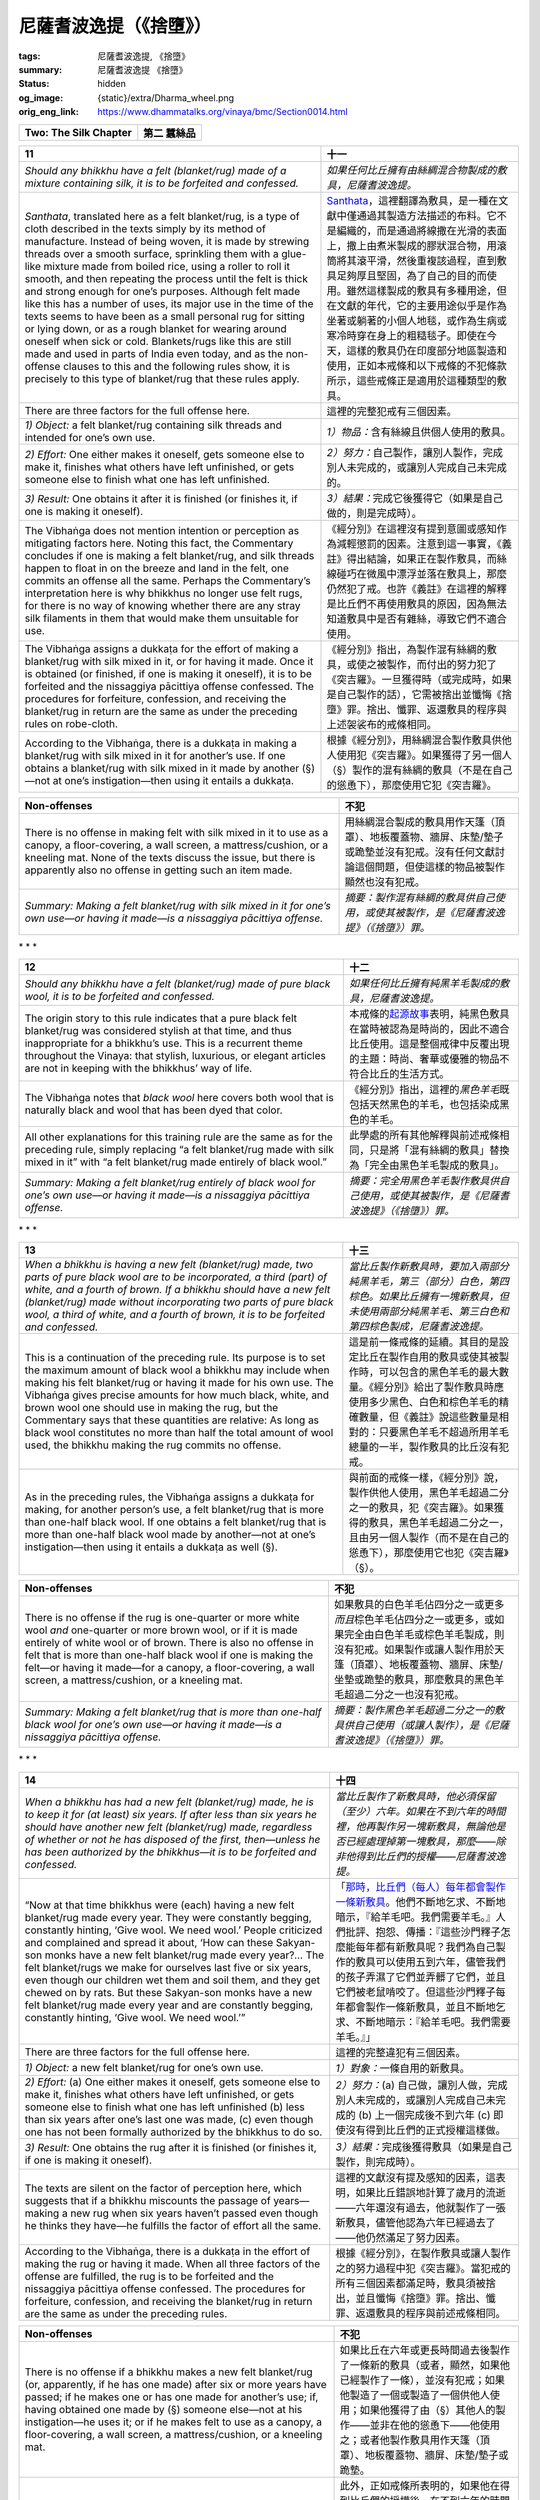 尼薩耆波逸提（《捨墮》）
========================

:tags: 尼薩耆波逸提, 《捨墮》
:summary: 尼薩耆波逸提 《捨墮》
:status: hidden
:og_image: {static}/extra/Dharma_wheel.png
:orig_eng_link: https://www.dhammatalks.org/vinaya/bmc/Section0014.html

.. role:: small
   :class: is-size-7


.. list-table::
   :class: table is-bordered is-striped is-narrow stack-th-td-on-mobile
   :widths: auto

   * - **Two: The Silk Chapter**
     - **第二 蠶絲品**


.. _NP11:

.. raw:: html

   <span id="NP11"></span>

.. list-table::
   :class: table is-bordered is-striped is-narrow stack-th-td-on-mobile
   :widths: auto

   * - **11**
     - **十一**

   * - .. container:: notification

          *Should any bhikkhu have a felt (blanket/rug) made of a mixture containing silk, it is to be forfeited and confessed.*

     - .. container:: notification

          *如果任何比丘擁有由絲綢混合物製成的敷具，尼薩耆波逸提。*

   * - *Santhata*, translated here as a felt blanket/rug, is a type of cloth described in the texts simply by its method of manufacture. Instead of being woven, it is made by strewing threads over a smooth surface, sprinkling them with a glue-like mixture made from boiled rice, using a roller to roll it smooth, and then repeating the process until the felt is thick and strong enough for one’s purposes. Although felt made like this has a number of uses, its major use in the time of the texts seems to have been as a small personal rug for sitting or lying down, or as a rough blanket for wearing around oneself when sick or cold. Blankets/rugs like this are still made and used in parts of India even today, and as the non-offense clauses to this and the following rules show, it is precisely to this type of blanket/rug that these rules apply.

     - `Santhata <https://dictionary.sutta.org/browse/s/santhata/>`_\ ，這裡翻譯為敷具，是一種在文獻中僅通過其製造方法描述的布料。它不是編織的，而是通過將線撒在光滑的表面上，撒上由煮米製成的膠狀混合物，用滾筒將其滾平滑，然後重複該過程，直到敷具足夠厚且堅固，為了自己的目的而使用。雖然這樣製成的敷具有多種用途，但在文獻的年代，它的主要用途似乎是作為坐著或躺著的小個人地毯，或作為生病或寒冷時穿在身上的粗糙毯子。即使在今天，這樣的敷具仍在印度部分地區製造和使用，正如本戒條和以下戒條的不犯條款所示，這些戒條正是適用於這種類型的敷具。

   * - There are three factors for the full offense here.
     - 這裡的完整犯戒有三個因素。

   * - *1) Object:* a felt blanket/rug containing silk threads and intended for one’s own use.
     - *1）物品：*\ 含有絲線且供個人使用的敷具。

   * - *2) Effort:* One either makes it oneself, gets someone else to make it, finishes what others have left unfinished, or gets someone else to finish what one has left unfinished.
     - *2）努力：*\ 自己製作，讓別人製作，完成別人未完成的，或讓別人完成自己未完成的。

   * - *3) Result:* One obtains it after it is finished (or finishes it, if one is making it oneself).
     - *3）結果：*\ 完成它後獲得它（如果是自己做的，則是完成時）。

   * - The Vibhaṅga does not mention intention or perception as mitigating factors here. Noting this fact, the Commentary concludes if one is making a felt blanket/rug, and silk threads happen to float in on the breeze and land in the felt, one commits an offense all the same. Perhaps the Commentary’s interpretation here is why bhikkhus no longer use felt rugs, for there is no way of knowing whether there are any stray silk filaments in them that would make them unsuitable for use.

     - 《經分別》在這裡沒有提到意圖或感知作為減輕懲罰的因素。注意到這一事實，《義註》得出結論，如果正在製作敷具，而絲線碰巧在微風中漂浮並落在敷具上，那麼仍然犯了戒。也許《義註》在這裡的解釋是比丘們不再使用敷具的原因，因為無法知道敷具中是否有雜絲，導致它們不適合使用。

   * - The Vibhaṅga assigns a dukkaṭa for the effort of making a blanket/rug with silk mixed in it, or for having it made. Once it is obtained (or finished, if one is making it oneself), it is to be forfeited and the nissaggiya pācittiya offense confessed. The procedures for forfeiture, confession, and receiving the blanket/rug in return are the same as under the preceding rules on robe-cloth.

     - 《經分別》指出，為製作混有絲綢的敷具，或使之被製作，而付出的努力犯了《突吉羅》。一旦獲得時（或完成時，如果是自己製作的話），它需被捨出並懺悔《捨墮》罪。捨出、懺罪、返還敷具的程序與上述袈裟布的戒條相同。

   * - According to the Vibhaṅga, there is a dukkaṭa in making a blanket/rug with silk mixed in it for another’s use. If one obtains a blanket/rug with silk mixed in it made by another (§)—not at one’s instigation—then using it entails a dukkaṭa.

     - 根據《經分別》，用絲綢混合製作敷具供他人使用犯《突吉羅》。如果獲得了另一個人（§）製作的混有絲綢的敷具（不是在自己的慫恿下），那麼使用它犯《突吉羅》。

.. list-table::
   :class: table is-bordered is-striped is-narrow stack-th-td-on-mobile
   :widths: auto

   * - **Non-offenses**
     - **不犯**

   * - There is no offense in making felt with silk mixed in it to use as a canopy, a floor-covering, a wall screen, a mattress/cushion, or a kneeling mat. None of the texts discuss the issue, but there is apparently also no offense in getting such an item made.

     - 用絲綢混合製成的敷具用作天篷（頂罩）、地板覆蓋物、牆屏、床墊/墊子或跪墊並沒有犯戒。沒有任何文獻討論這個問題，但使這樣的物品被製作顯然也沒有犯戒。

   * - *Summary: Making a felt blanket/rug with silk mixed in it for one’s own use—or having it made—is a nissaggiya pācittiya offense.*
     - *摘要：製作混有絲綢的敷具供自己使用，或使其被製作，是《尼薩耆波逸提》（《捨墮》）罪。*


.. container:: has-text-centered

   \*    \*    \*


.. _NP12:

.. raw:: html

   <span id="NP12"></span>

.. list-table::
   :class: table is-bordered is-striped is-narrow stack-th-td-on-mobile
   :widths: auto

   * - **12**
     - **十二**

   * - .. container:: notification

          *Should any bhikkhu have a felt (blanket/rug) made of pure black wool, it is to be forfeited and confessed.*

     - .. container:: notification

          *如果任何比丘擁有純黑羊毛製成的敷具，尼薩耆波逸提。*

   * - The origin story to this rule indicates that a pure black felt blanket/rug was considered stylish at that time, and thus inappropriate for a bhikkhu’s use. This is a recurrent theme throughout the Vinaya: that stylish, luxurious, or elegant articles are not in keeping with the bhikkhus’ way of life.

     - 本戒條的\ `起源故事 <https://tripitaka.cbeta.org/mobile/index.php?index=N01n0001_004#0320a03>`__\ 表明，純黑色敷具在當時被認為是時尚的，因此不適合比丘使用。這是整個戒律中反覆出現的主題：時尚、奢華或優雅的物品不符合比丘的生活方式。

   * - The Vibhaṅga notes that *black wool* here covers both wool that is naturally black and wool that has been dyed that color.
     - 《經分別》指出，這裡的\ *黑色羊毛*\ 既包括天然黑色的羊毛，也包括染成黑色的羊毛。

   * - All other explanations for this training rule are the same as for the preceding rule, simply replacing “a felt blanket/rug made with silk mixed in it” with “a felt blanket/rug made entirely of black wool.”
     - 此學處的所有其他解釋與前述戒條相同，只是將「混有絲綢的敷具」替換為「完全由黑色羊毛製成的敷具」。

   * - *Summary: Making a felt blanket/rug entirely of black wool for one’s own use—or having it made—is a nissaggiya pācittiya offense.*
     - *摘要：完全用黑色羊毛製作敷具供自己使用，或使其被製作，是《尼薩耆波逸提》（《捨墮》）罪。*


.. container:: has-text-centered

   \*    \*    \*


.. _NP13:

.. raw:: html

   <span id="NP13"></span>

.. list-table::
   :class: table is-bordered is-striped is-narrow stack-th-td-on-mobile
   :widths: auto

   * - **13**
     - **十三**

   * - .. container:: notification

          *When a bhikkhu is having a new felt (blanket/rug) made, two parts of pure black wool are to be incorporated, a third (part) of white, and a fourth of brown. If a bhikkhu should have a new felt (blanket/rug) made without incorporating two parts of pure black wool, a third of white, and a fourth of brown, it is to be forfeited and confessed.*

     - .. container:: notification

          *當比丘製作新敷具時，要加入兩部分純黑羊毛，第三（部分）白色，第四棕色。如果比丘擁有一塊新敷具，但未使用兩部分純黑羊毛、第三白色和第四棕色製成，尼薩耆波逸提。*

   * - This is a continuation of the preceding rule. Its purpose is to set the maximum amount of black wool a bhikkhu may include when making his felt blanket/rug or having it made for his own use. The Vibhaṅga gives precise amounts for how much black, white, and brown wool one should use in making the rug, but the Commentary says that these quantities are relative: As long as black wool constitutes no more than half the total amount of wool used, the bhikkhu making the rug commits no offense.

     - 這是前一條戒條的延續。其目的是設定比丘在製作自用的敷具或使其被製作時，可以包含的黑色羊毛的最大數量。《經分別》給出了製作敷具時應使用多少黑色、白色和棕色羊毛的精確數量，但《義註》說這些數量是相對的：只要黑色羊毛不超過所用羊毛總量的一半，製作敷具的比丘沒有犯戒。

   * - As in the preceding rules, the Vibhaṅga assigns a dukkaṭa for making, for another person’s use, a felt blanket/rug that is more than one-half black wool. If one obtains a felt blanket/rug that is more than one-half black wool made by another—not at one’s instigation—then using it entails a dukkaṭa as well (§).

     - 與前面的戒條一樣，《經分別》說，製作供他人使用，黑色羊毛超過二分之一的敷具，犯《突吉羅》。如果獲得的敷具，黑色羊毛超過二分之一，且由另一個人製作（而不是在自己的慫恿下），那麼使用它也犯《突吉羅》（§）。

.. list-table::
   :class: table is-bordered is-striped is-narrow stack-th-td-on-mobile
   :widths: auto

   * - **Non-offenses**
     - **不犯**

   * - There is no offense if the rug is one-quarter or more white wool *and* one-quarter or more brown wool, or if it is made entirely of white wool or of brown. There is also no offense in felt that is more than one-half black wool if one is making the felt—or having it made—for a canopy, a floor-covering, a wall screen, a mattress/cushion, or a kneeling mat.

     - 如果敷具的白色羊毛佔四分之一或更多\ *而且*\ 棕色羊毛佔四分之一或更多，或如果完全由白色羊毛或棕色羊毛製成，則沒有犯戒。如果製作或讓人製作用於天篷（頂罩）、地板覆蓋物、牆屏、床墊/坐墊或跪墊的敷具，那麼敷具的黑色羊毛超過二分之一也沒有犯戒。

   * - *Summary: Making a felt blanket/rug that is more than one-half black wool for one’s own use—or having it made—is a nissaggiya pācittiya offense.*
     - *摘要：製作黑色羊毛超過二分之一的敷具供自己使用（或讓人製作），是《尼薩耆波逸提》（《捨墮》）罪。*


.. container:: has-text-centered

   \*    \*    \*


.. _NP14:

.. raw:: html

   <span id="NP14"></span>

.. list-table::
   :class: table is-bordered is-striped is-narrow stack-th-td-on-mobile
   :widths: auto

   * - **14**
     - **十四**

   * - .. container:: notification

          *When a bhikkhu has had a new felt (blanket/rug) made, he is to keep it for (at least) six years. If after less than six years he should have another new felt (blanket/rug) made, regardless of whether or not he has disposed of the first, then—unless he has been authorized by the bhikkhus—it is to be forfeited and confessed.*

     - .. container:: notification

          *當比丘製作了新敷具時，他必須保留（至少）六年。如果在不到六年的時間裡，他再製作另一塊新敷具，無論他是否已經處理掉第一塊敷具，那麼——除非他得到比丘們的授權——尼薩耆波逸提。*

   * - “Now at that time bhikkhus were (each) having a new felt blanket/rug made every year. They were constantly begging, constantly hinting, ‘Give wool. We need wool.’ People criticized and complained and spread it about, ‘How can these Sakyan-son monks have a new felt blanket/rug made every year?… The felt blanket/rugs we make for ourselves last five or six years, even though our children wet them and soil them, and they get chewed on by rats. But these Sakyan-son monks have a new felt blanket/rug made every year and are constantly begging, constantly hinting, ‘Give wool. We need wool.’”

     - 「\ `那時，比丘們（每人）每年都會製作一條新敷具 <https://tripitaka.cbeta.org/mobile/index.php?index=N01n0001_004#0323a07>`_\ 。他們不斷地乞求、不斷地暗示，『給羊毛吧。我們需要羊毛。』人們批評、抱怨、傳播：『這些沙門釋子怎麼能每年都有新敷具呢？我們為自己製作的敷具可以使用五到六年，儘管我們的孩子弄濕了它們並弄髒了它們，並且它們被老鼠啃咬了。但這些沙門釋子每年都會製作一條新敷具，並且不斷地乞求、不斷地暗示：『給羊毛吧。我們需要羊毛。』」

   * - There are three factors for the full offense here.
     - 這裡的完整違犯有三個因素。

   * - *1) Object:* a new felt blanket/rug for one’s own use.
     - *1）對象：*\ 一條自用的新敷具。

   * - *2) Effort:* (a) One either makes it oneself, gets someone else to make it, finishes what others have left unfinished, or gets someone else to finish what one has left unfinished (b) less than six years after one’s last one was made, (c) even though one has not been formally authorized by the bhikkhus to do so.
     - *2）努力：*\ (a) 自己做，讓別人做，完成別人未完成的，或讓別人完成自己未完成的 (b) 上一個完成後不到六年 (c) 即使沒有得到比丘們的正式授權這樣做。

   * - *3) Result:* One obtains the rug after it is finished (or finishes it, if one is making it oneself).
     - *3）結果：*\ 完成後獲得敷具（如果是自己製作，則完成時）。

   * - The texts are silent on the factor of perception here, which suggests that if a bhikkhu miscounts the passage of years—making a new rug when six years haven’t passed even though he thinks they have—he fulfills the factor of effort all the same.
     - 這裡的文獻沒有提及感知的因素，這表明，如果比丘錯誤地計算了歲月的流逝——六年還沒有過去，他就製作了一張新敷具，儘管他認為六年已經過去了——他仍然滿足了努力因素。

   * - According to the Vibhaṅga, there is a dukkaṭa in the effort of making the rug or having it made. When all three factors of the offense are fulfilled, the rug is to be forfeited and the nissaggiya pācittiya offense confessed. The procedures for forfeiture, confession, and receiving the blanket/rug in return are the same as under the preceding rules.

     - 根據《經分別》，在製作敷具或讓人製作之的努力過程中犯《突吉羅》。當犯戒的所有三個因素都滿足時，敷具須被捨出，並且懺悔《捨墮》罪。捨出、懺罪、返還敷具的程序與前述戒條相同。

.. list-table::
   :class: table is-bordered is-striped is-narrow stack-th-td-on-mobile
   :widths: auto

   * - **Non-offenses**
     - **不犯**

   * - There is no offense if a bhikkhu makes a new felt blanket/rug (or, apparently, if he has one made) after six or more years have passed; if he makes one or has one made for another’s use; if, having obtained one made by (§) someone else—not at his instigation—he uses it; or if he makes felt to use as a canopy, a floor-covering, a wall screen, a mattress/cushion, or a kneeling mat.

     - 如果比丘在六年或更長時間過去後製作了一條新的敷具（或者，顯然，如果他已經製作了一條），並沒有犯戒；如果他製造了一個或製造了一個供他人使用；如果他獲得了由（§）其他人的製作——並非在他的慫恿下——他使用之；或者他製作敷具用作天篷（頂罩）、地板覆蓋物、牆屏、床墊/墊子或跪墊。

   * - Also, as the rule indicates, there is no offense if within less than six years he makes a felt blanket/rug for his own use after being authorized to do so by the bhikkhus. The Vibhaṅga explains this by saying that the Community, if it sees fit, may formally give this authorization—a transaction with a motion and one proclamations *(ñatti-dutiya-kamma)* —to a bhikkhu who is too ill to do without a new felt blanket/rug before his six years are up. This authorization is best explained by noting that there is no exemption under this rule for a bhikkhu whose felt blanket/rug is snatched away, lost, or destroyed. Had there been such an exemption, bhikkhus might have abused it by intentionally ridding themselves of their existing felt blanket/rugs in order to get new ones. In the absence of such exemptions, if a bhikkhu’s blanket/rug is snatched away, lost, or destroyed, the Community—if they are satisfied that he did not intentionally lose it, destroy it, or put it in a place where it might easily get stolen—can give him the authorization to get a new one made.

     - 此外，正如戒條所表明的，如果他在得到比丘們的授權後，在不到六年的時間裡製作了一條敷具供自己使用，也不算犯戒。《經分別》解釋說，如果僧團認為合適，可以正式給予這項授權——白二羯磨（一白一羯磨）\ *（ñatti-dutiya-kamma）*\ ——給一位病得太重而無法在在沒有新敷具的情況下做事的比丘。這項授權的最佳解釋是，根據本戒條，對於敷具被搶走、丟失或毀壞的比丘來說，沒有任何豁免。如果有這樣的豁免，比丘們可能會濫用它，故意扔掉自己現有的敷具，以獲得新的。在沒有此類豁免的情況下，如果比丘的敷具被搶走、丟失或毀壞，僧團——如果他們確信他不是故意丟失、毀壞它或將其放在容易被盜的地方——可以授權他製作新的。

   * - *Summary: Unless one has received authorization to do so from the Community, making a felt blanket/rug for one’s own use—or having it made—less than six years after one’s last one was made is a nissaggiya pācittiya offense.*
     - *摘要：除非獲得傭團的授權，否則在製作最後一張敷具後不到六年內製作供自己使用的敷具（或讓人製作），是《尼薩耆波逸提》（《捨墮》）罪。*


.. container:: has-text-centered

   \*    \*    \*


.. _NP15:

.. raw:: html

   <span id="NP15"></span>

.. list-table::
   :class: table is-bordered is-striped is-narrow stack-th-td-on-mobile
   :widths: auto

   * - **15**
     - **十五**

   * - .. container:: notification

          *When a bhikkhu is having a felt sitting rug made, a piece of old felt a sugata span (25 cm.) on each side is to be incorporated for the sake of discoloring it. If, without incorporating a piece of old felt a sugata span on each side, a bhikkhu should have a new felt sitting rug made, it is to be forfeited and confessed.*

     - .. container:: notification

          *當比丘製作敷具坐墊（尼師壇）時，應在每一邊加入一善至張手（25公分）的舊敷具，以使其壞色。如果比丘製作一張新敷具坐墊，沒有在每一邊加入一善至張手的舊敷具，尼薩耆波逸提。*

   * - The full offense here has three factors:
     - 這裡的完整違犯包含三個因素：

   * - *1) Object:* a felt sitting rug made without incorporating a piece of old felt a sugata span on each side and intended for one’s own use.
     - *1）對象：*\ 敷具坐墊（尼師壇），每一邊沒有加入一善至張手舊敷具，供自己使用。

   * - *2) Effort:* One either makes it oneself, gets someone else to make it, finishes what others have left unfinished, or gets someone else to finish what one has left unfinished.
     - *2）努力：*\ 自己做，讓別人做，完成別人未完成的，或讓別人完成自己未完成的。

   * - *3) Result:* One obtains it after it is finished (or finishes it, if one is making it oneself).
     - *3）結果：*\ 完成後獲得（如果是自己製作，則在完成時）。


(未完待續)


.. _NP18:

.. raw:: html

   <span id="NP18"></span>

.. list-table::
   :class: table is-bordered is-striped is-narrow stack-th-td-on-mobile
   :widths: auto

   * - **18**
     - **十八**

   * - .. container:: notification

          *Should any bhikkhu accept gold and silver, or have it accepted, or consent to its being deposited (near him), it is to be forfeited and confessed.*

     - .. container:: notification

          *如果任何比丘接受金銀，或令接受金銀，或同意將其存放（在他附近），則該金銀將被捨出並懺悔。*

   * - As mentioned under `NP 10`_, one of the purposes of this rule is to relieve a bhikkhu of the burden of ownership that comes as the result of accepting gifts of money or having them accepted in one’s name. The discourses contain passages, though, indicating other purposes for this rule as well:

     - 正如\ `《捨墮》十`_\ 中所提到的，本戒條的目的之一是減輕比丘因接受金錢布施或令其以自己的名義接受而產生的所有權負擔。不過，經文中所包含的段落也顯示了本戒條的其他目的：

   * - .. container:: notification

          “For anyone for whom gold and silver are allowable, the five strings of sensuality are also allowable. For anyone for whom the five strings of sensuality are allowable, gold and silver are allowable (reading *yassa pañca kāmaguṇā kappanti tassa-pi jātarūpa-rajataṁ kappati* with the Thai edition). That you can unequivocally recognize as not the quality of a contemplative, not the quality of one of the Sakyan sons.”—`SN 42:10`_

     - .. container:: notification

          「凡金銀許可之人，五欲亦許可。凡五欲許可之人，金銀亦許可（泰文版讀作 *yassa pañca kāmaguṇā kappanti tassa-pi jātarūpa-rajataṁ kappati*\）。你可以明確地識別這不是沙門法，也不是釋迦子法之一。」—`《相應部》42:10經`_

   * - .. container:: notification

          “Bhikkhus, there are these four obscurations of the sun and moon, obscured by which the sun and moon don’t glow, don’t shine, don’t dazzle. Which four? Clouds… Fog…. Smoke and dust… Rāhu, the king of the asuras (believed to be the cause of an eclipse) is an obscuration, obscured by which the sun and moon don’t glow, don’t shine, don’t dazzle…. In the same way, there are four obscurations of contemplatives and brahmans, obscured by which some contemplatives and brahmans don’t glow, don’t shine, don’t dazzle. Which four? There are some contemplatives and brahmans who… do not refrain from drinking alcohol and fermented liquor… who do not refrain from sexual intercourse… who do not refrain from accepting gold and silver… who do not refrain from wrong livelihood…. Because of these obscurations, some brahmans and contemplatives… covered with darkness, slaves to craving, led on, swell the terrible charnel ground, grab at further becoming.”—`AN 4:50`_

     - .. container:: notification

          「諸比丘，日月有四種障蔽，日月不明亮、不光芒、不光輝。哪四種？雲……霧……煙塵……羅睺，阿修羅之王（據信是日食的原因）是遮蔽物，被它遮蔽，日月不明亮、不光芒、不光輝……。同樣地，沙門和婆羅門也有四種障蔽，有些沙門和婆羅門被這四種障蔽所遮蔽，不明亮、不光芒、不光輝。哪四種？有沙門、婆羅門……不遠離飲酒及發酵飲料……不遠離淫欲法……不遠離接受金銀……不遠離邪命……。由於這些障蔽，有些婆羅門和沙門…被黑暗所籠罩，成為貪愛的奴隸，被牽引，擴大了可怖的墳場，執取後有。」—`《增支部》4:50經`_

   * - Bhikkhus, in abandoning the use of money, make real their abandonment of worldly pursuits and show others by example that the struggle for wealth is not the true way to find happiness.

     - 比丘們放棄使用金錢，就真正放棄了世俗的追求，並以身作則向他人表明，為財富而奮鬥並不是尋找幸福的真正方法。

   * - The factors for an offense under this rule are two: object and effort. However, because “object” is defined in one way for the first two actions stated in the rule, and in another way for the third, it seems best to analyze this rule as covering two separate but related offenses.

     - 根據本戒條，犯戒的因素有兩個：對象和努力。然而，由於「對象」以一種方式定義為戒條中規定的前兩種行為，而第三種行為則以另一種方式定義，因此似乎最好將本戒條分析為涵蓋兩種獨立但相關的犯戒。

   * - In the first offense the factors are:
     - 在第一種犯戒中，因素是：

   * - *1) Object:* gold or silver.
     - *1）對象：*\金或銀。

   * - *2) Effort:* One accepts or gets someone else to accept it.
     - *2）努力：*\接受或讓別人接受它。

   * - In the second offense they are:
     - 在第二種犯戒中，他們是：

   * - *1) Object:* gold or silver intended for one.
     - *1）對象：*\供使用的金或銀。

   * - *2) Effort:* One consents to its being placed down next to one.
     - *2）努力：*\同意將其放在旁邊。

.. _NP 10: https://www.dhammatalks.org/vinaya/bmc/Section0013.html#NP10
.. _《捨墮》十: {filename}Section0013%zh-hant.rst#NP10
.. _SN 42\:10: https://www.dhammatalks.org/suttas/SN/SN42_10.html
.. _《相應部》42\:10經: https://sutra.mobi/chilin/xiangying/content/42.html#%E5%8D%81%E7%8F%A0%E9%AB%BB
.. _AN 4\:50: https://www.dhammatalks.org/suttas/AN/AN4_50.html
.. _《增支部》4\:50經: https://sutra.mobi/chilin/zengzhi/content/04.html#%E4%BA%94%E5%8D%81%E9%81%AE%E8%94%BD


.. list-table::
   :class: table is-bordered is-striped is-narrow stack-th-td-on-mobile
   :widths: auto

   * - **Object**
     - **對象**

   * - The Vibhaṅga defines *gold* so as to include anything made of gold. *Silver* it defines to cover coins made of silver, copper, wood, or lac, or whatever is used as a currency. The Commentary adds such examples as bones, pieces of hide, fruit, and seeds of trees used as currency, whether they have been stamped with a figure or not. At present, the term would include coins and paper currency, as well as money orders and cashiers checks not made out to a specific payee, as these meet all three requirements of a currency: (1) They are a generally accepted medium of exchange; (2) they are of standard recognized value; and (3) they are presentable by any bearer. The following items, because they do not fulfill all three of these requirements, would not count as “silver” under this rule: money orders and cashier’s checks made out to a specific payee; personal checks and travelers’ checks; credit cards and debit cards; gift cards, phone cards, frequent flyer miles; food stamps; and promissory notes.

     - 《經分別》對\ *金*\的定義\ `包括所有黃金製成的東西`_。它定義的「\ *銀*\」\ `包括由銀、銅、木頭、樹膠或任何用作貨幣的物質製成的硬幣`_。《義註》添加了用作貨幣的骨頭、獸皮碎片、水果和樹種等例子，無論它們是否帶有數字印記。目前，該術語包括硬幣和紙幣，以及未開給特定收款人的匯票和銀行本票，因為它們滿足貨幣的所有三個要求：（1）它們是普遍接受的交換媒介；（2）具有標準認可價值；（3）任何持有者均可出示。以下物品，因為不符合所有這三個要求，因此根據本戒條不能算作「銀」：開給特定收款人的匯票和銀行本票；個人支票和旅行支票；信用卡和金融卡；禮品卡、電話卡、飛行常客哩程；食品券；和\ `期票（本票）`_\。

   * - Because the word *silver* here functionally means “money,” that is how I will translate it for the remainder of the discussion of this rule.
     - 因為這裡的“銀”這個詞在功能上意味著“金錢”，所以我將在本戒條的其餘討論中對其進行翻譯。

   * - The Vibhaṅga indicates that perception is not a mitigating factor in either offense. Thus if a bhikkhu receives gold or money, even if he perceives it as something else—as when accepting a closed envelope not knowing that it contains money, or consenting to a bolt of cloth’s being placed near him, unaware that money has been placed inside it—he commits the full offense all the same. The same holds true if he is in doubt about what the envelope or bolt of cloth contains. This may seem a harsh penalty for a bhikkhu acting in complete innocence, but we must remember that, having received the money even unknowingly, he is now in possession of it and must dispose of it in a proper way. The protocols under this rule give directions for precisely how to do that.

     - 《經分別》指出，感知並不是這兩種犯戒的減輕因素。因此，如果比丘收到黃金或金錢，即使他將其視為其他東西，例如當他接受一個封閉的信封時，並不知道裡面裝有金錢，或者同意將一塊布匹放在他附近，但不知道裡面已經放入金錢了，他仍然完全違犯此戒。如果他對信封或布匹的內容有疑問，這同樣成立。對於一個完全無辜的比丘來說，這似乎是一個嚴厲的懲罰，但我們必須記住，即使在不知情的情況下收到了這筆錢，他現在也擁有了這筆錢，並且必須以適當的方式處置它。本戒條下的行儀給出了具體如何做到這一點的指示。

   * - If a bhikkhu accepts or consents to the placing of something that is not gold or money and yet he perceives it to be gold or money or is in doubt about its status, he incurs a dukkaṭa.

     - 如果比丘接受或同意放置非黃金或金錢的東西，但他認為它是黃金或金錢或對其狀態有疑問，他就會犯《突吉羅》。

   * - Gold Buddha images and gold items given to Buddha images, relics, or stūpas are not mentioned in the texts in connection with this rule. Over the centuries the common practice has been not to regard them as fulfilling the factor of object here, probably because Buddha images, stūpas, and relics, strictly speaking, cannot be owned by anyone. Similarly with items given to a Buddha image, etc.: Technically, these belong to the image, etc., and not to the monastery in which it may be located. Thus, as long as a bhikkhu realizes that he cannot assume ownership of any of these things, he may handle them without incurring an offense under this rule.

     - 文獻中沒有提到與此戒條相關的金佛像和供養佛像、舍利或塔的黃金物品。幾個世紀以來，普遍的做法是不認為它們滿足了這裡的對象因素，可能是因為嚴格來說，佛像、佛塔和舍利不能為任何人所擁有。與給予佛像等的物品類似：從技術上講，這些物品屬於佛像等，而不屬於它所在的寺院。因此，只要比丘意識到他不能擁有這些物品中的任何一件，他就可以處理它們，而不會觸犯本戒條。

   * - As mentioned under `NP 10`_, the Commentary derives from the Canon a list of items that it says carry a dukkaṭa when accepted by a bhikkhu. These include pearls and precious stones; uncooked grain and raw meat; women and girls, male and female slaves; goats and sheep, fowl and pigs, elephants, cattle, steeds, and mares; fields and property. For convenience’s sake, we will refer to these items from here on as dukkaṭa objects *(dukkaṭa-vatthu)*, or D.O. for short.

     - 正如\ `《捨墮》十`_\中所提到的，《義註》源自《聖典》的一份物品列表，它說當比丘接受時會犯《突吉羅》。其中包括珍珠和寶石；未煮熟的穀物和生肉；女人和女孩、男性和女性奴隸；山羊和綿羊、家禽和豬、大象、牛、馬和母馬；土地和財產。為了方便起見，我們從這裡開始將這些物品稱為《突吉羅》物件\ *(dukkaṭa-vatthu)*\，或縮寫成 D.O. 。

.. _包括所有黃金製成的東西: https://tripitaka.cbeta.org/mobile/index.php?index=N01n0001_004#0337a06
.. _包括由銀、銅、木頭、樹膠或任何用作貨幣的物質製成的硬幣: https://tripitaka.cbeta.org/mobile/index.php?index=N01n0001_004#0337a07
.. _期票（本票）: https://zh.wikipedia.org/wiki/%E6%9C%AC%E7%A5%A8


.. list-table::
   :class: table is-bordered is-striped is-narrow stack-th-td-on-mobile
   :widths: auto

   * - **Effort**
     - **努力**

   * - This factor may be fulfilled by any of three actions: accepting gold or money, having it accepted, or consenting to its being deposited. As noted above, the factors of the offense differ among the three: In the first two, the question of whether the bhikkhu consents to the gold or money does not enter into the definition of the act, nor does the donor’s intention as to who the gold or money is for. Only in the third act is the bhikkhu’s consent required to fulfill the action, and only there is it required that the donor intend the gold or money for the bhikkhu himself.

     - 這個因素可以透過以下三種行為中的任何一種來實現：接受黃金或金錢、讓其被接受，或同意將其存放。如上所述，這三種犯戒的因素有所不同：在前兩種情況下，比丘是否同意黃金或金錢的問題不屬於該行為的定義，布施者對於黃金或金錢是給誰的意圖也不屬於。只有在第三種行為中，才需要比丘同意才能完成該行動，並且只有在布施者打算將黃金或金錢送給比丘本人時才需要。

   * - *1) Accepting*
     - *1) 接受*

   * - According to the K/Commentary, this includes receiving gold or money offered as a gift or picking up gold or money left lying around ownerless. (As the non-offense clauses show, this factor does not cover cases where one picks up money left lying around the monastery or a house where one is visiting if one’s purpose is to keep it in safekeeping for the owner. See `Pc 84`_.) According to the Commentary, a bhikkhu who accepts money wrapped up in a bolt of cloth would also commit an offense here, which shows that this act includes receiving or taking the money not only with one’s body, but also with items connected with the body. Thus accepting money in an envelope or having it placed in one’s shoulder bag as it hangs from one’s shoulder would fulfill this factor as well.

     - 根據 K/《義註》，這包括接收作為布施提供的黃金或金錢，或拾取無主的黃金或金錢。（如不犯條款所示，此因素不包括以下情況：如果目的是為所有者妥善保管，撿起留在寺院或正在參觀的房屋周圍的錢的情況。參閱\ `《波逸提》八四`_\。）根據《義註》，比丘接受用布包裹的金錢也犯了本戒，這表明此行為不僅包括用自己的身體接受或拿走金錢，還包括用與身體相連的物品。因此，接受裝在信封裡的錢或把它放在掛在肩上的肩包裡也可以滿足此因素。

   * - The K/Commentary adds the stipulation that in the taking there must be some movement of the gold or money from one place to another. It offers no explanation for this point, but it may refer to cases where the gold or money is forced on a bhikkhu. (Because the presence or absence of the bhikkhu’s consent does not enter into the definition of the act of accepting, this means that when gold or money is forced on him, the act has been accomplished.) A typical example where this stipulation is useful is when a bhikkhu is on alms round and a lay donor, against the bhikkhu’s protestations, places money in his bowl. The stipulation allows the bhikkhu simply to stand there until he gets the donor or someone else to remove the money, and he would be absolved of an offense under this rule.

     - K/《義註》增加了這樣的規定：在取得過程中，黃金或金錢必須有從一處到另一處的某種移動。它沒有對這一點作出解釋，但它可能指的是黃金或金錢被強加給比丘的情況。（因為比丘的同意與否並不屬於接受行為的定義，這意味著當黃金或金錢被強加給他時，該行為就已經完成了。）這一規定有用的典型例子是當一位比丘托缽時，一位在家人不顧比丘的抗議，將錢放入他的缽中。該規定允許比丘簡單地站在那裡，直到他讓施主或其他人取走錢，根據本戒條，他將被免除犯戒。

   * - The commentaries add intention as an extra factor—the full offense is entailed only if the bhikkhu is taking the gold or money for his own sake—but there is no basis for this in the Vibhaṅga. The bhikkhu’s intention in accepting the money does not enter into the Vibhaṅga’s discussions of any of the three actions covered by this rule, the donor’s intent does not enter into the Vibhaṅga’s definition of this action, and the non-offense clauses do not allow for a bhikkhu to accept money for others, so the added factor seems unwarranted. Whether the bhikkhu accepts gold or money for himself or for others is thus not an issue here.

     - 註釋書中加入了意圖作為一個額外的因素——只有當比丘為了自己的利益而獲取黃金或金錢時，才構成完全的犯戒——但在《經分別》中沒有這方面的依據。比丘接受金錢的意圖不屬於《經分別》對本戒條所涵蓋的三種行為中任何一種的討論，布施者的意圖不屬於《經分別》對此行為的定義，並且不犯條款不允許比丘為他人接受金錢，所以增加的因素似乎沒有根據。因此，比丘是否為自己或他人接受黃金或金錢在這裡並不是問題。

.. _Pc 84: https://www.dhammatalks.org/vinaya/bmc/Section0024.html#Pc84
.. _《波逸提》八四: {filename}Section0024%zh-hant.rst#pc84


.. list-table::
   :class: table is-bordered is-striped is-narrow stack-th-td-on-mobile
   :widths: auto

   * - *2) Having gold or money accepted*
     - *2) 讓黃金或金錢被接受*

   * - Having gold or money accepted, according to the K/Commentary, includes getting someone else to do any of the actions covered under accepting, as described above. Examples from the commentaries, which draw on the protocols under `NP 10`_, include such things as telling the donor to give the money to a steward, telling the donor that so-and-so will take the money for him; telling the steward to take the money, to put it in a donation box, to “do what he thinks appropriate,” or any similar command.

     - 根據 K/《義註》，接受黃金或金錢包括讓其他人執行接受所涵蓋的任何行動，如上所述。註釋書中的例子借鑒了\ `《捨墮》十`_\下的行儀，包括告訴布施者將錢交給\ `淨人`_\、告訴布施者某某會替他拿走這筆錢；告訴淨人拿走錢，將其放入捐款箱（功德箱），「做他認為合適的事情」，或任何類似的命令。

   * - Anything that falls short of a command, though, would not fulfill this factor, as we have already seen under `NP 10`_. Thus simply telling the donor that X is the bhikkhus’ steward—or that the monastery’s stewards have placed a donation box in such-and-such a place—would not be a factor for an offense here. Also, if the donor—over the bhikkhu’s protestations—leaves money, say, on a table as a gift for a bhikkhu, then if the bhikkhu tells his steward what the donor did and said, without telling the steward to do anything with the money—letting the steward figure things out on his/her own—this too would not entail a penalty. The Commentary’s discussion of stewards under the next point shows that while a bhikkhu who tells a volunteer steward to put such a donation in a donation box would incur a penalty, a bhikkhu who simply points out the donation box would not.

     - 然而，任何不符合命令的事情都不會滿足這個因素，正如我們在\ `《捨墮》十`_\中已經看到的那樣。因此，僅僅告訴施主 X 是比丘的淨人──或是寺院的淨人在某處放置了一個捐款箱（功德箱）──在這裡並不會構成犯戒的因素。另外，如果施主不顧比丘的抗議，比如說，將錢留在桌上作為給比丘的布施，那麼如果比丘告訴他的淨人，施主做了什麼和說過什麼，但沒有告訴淨人如何處理這筆錢——讓淨人自己解決問題——這也不會帶來懲罰。《義註》在下一點中對淨人的討論表明，雖然比丘告訴志願者淨人將此類捐款放入捐款箱（功德箱）會受到處罰，但比丘只是指出捐款箱（功德箱）則不會受到處罰。

   * - As with the act of accepting, the questions of the bhikkhu’s consent, his intent in accepting, and the donor’s intent in giving do not enter into the definition of this action.

     - 與接受行為一樣，比丘的同意、接受的意圖以及布施者布施的意圖等問題不屬於該行為的定義。

.. _淨人: https://zh.wikipedia.org/wiki/%E6%B7%A8%E4%BA%BA


.. list-table::
   :class: table is-bordered is-striped is-narrow stack-th-td-on-mobile
   :widths: auto

   * - *3) Consenting to gold or money’s being deposited*
     - *3) 同意存放黃金或金錢*

   * - The Vibhaṅga defines this action as follows: “He (the donor), saying, ‘This is for the master,’ deposits it, and the bhikkhu consents (§).” According to the K/Commentary, depositing covers two sorts of situations:

     - `《經分別》對此行為的定義如下`_\：「他（布施者）說：『這是給大師的』，將其存入，比丘同意（§）。」根據 K/《義註》，存放分為兩種情況：

   * - 1\) The donor places gold or money anywhere in the bhikkhu’s presence, and says, “This is for the master,” or

     - 1\) 布施者將黃金或金錢放在比丘面前的任何地方，並說：「這是給大師的」，或

   * - 2\) The donor tells him, “I have some gold or money deposited in such-and-such a location. It’s yours.” (One of the implications of this second case is that any monastery with a donation box should make clear that money left in the box is being placed with the steward. Because `NP 10`_ allows a donor to place gold or money intended for a bhikkhu’s needs with a steward, the act of placing money with such a person in a bhikkhu’s presence does not count as “depositing” here.)

     - 2\) 布施者告訴他：「我在某處存放了一些黃金或金錢。是你的。」（此第二個案例的含義之一是，任何設有捐款箱（功德箱）的寺院都應明確表示，箱中的錢存放在淨人那裡。因為\ `《捨墮》十`_\允許布施者將用於比丘需要的黃金或金錢存放在淨人處，當比丘在場的情況下向這樣的人放置金錢的行為在此不算作「存放」。

   * - *Consenting* in either of these cases, says the Commentary, means that one does not refuse either in thought, word, or deed. Refusing in thought means thinking, “This is not proper for me.” Refusing in word means telling the donor that such a gift is not allowable. Refusing in deed means making a gesture to the same effect. If one refuses in any of these ways—e.g., one wants to accept the gold or money, but tells the donor that it is not allowable; or one says nothing, but simply reminds oneself that such gifts are not proper to accept—one avoids the penalty here.

     - 《義註》說，在這兩種情況下，\ *同意*\意味著一個人在思想、言語或行為（身口意）上都沒有拒絕。思想（意）上的拒絕意味著想：「這不適合我。」口頭（口）拒絕是指告訴布施者這樣的布施是不被允許的。行為（身）拒絕意味著做出同樣效果的示意動作。如果以任何一種方式拒絕——例如，想接受黃金或金錢，但告訴布施者這是不允許的；或是甚麼也沒說，只是提醒自己這樣的布施不適合接受──這樣就可以避免受到懲罰。

   * - The question of whether it is best to express one’s refusal outwardly lies beyond the scope of the Vinaya and often depends on the situation. Ideally, one should inform the donor so that he/she will know enough not to present such gifts in the future, but there are cases where the donor is still new to the idea of rules and will simply be offended if the bhikkhu objects to what he/she means as a well-intentioned gesture. This is thus a matter where a bhikkhu should use his discretion.

     - 是否最好從外表上表達拒絕的問題超出了戒律的範圍，而且往往取決於具體情況。理想情況下，應該告知布施者，以便他/她知道將來不要做此類布施，但在某些情況下，布施者對戒條的概念仍然很陌生，如果比丘反對他/她所表達的善意行動，布施者只會感到被冒犯。因此，這是比丘應該運用自己的判斷力的問題。

   * - The Commentary contains a long discussion of what a bhikkhu should do if, after he refuses such a donation, the donor goes off leaving it there anyway. If someone else comes along and asks the bhikkhu, “What is this?”, the bhikkhu may tell him/her what he and the donor said, but may not ask him/her to do anything about it. If the person volunteers to put the gold or money into safekeeping, the bhikkhu may point out a safe place but may not tell him/her to put it there.

     - 《義註》中有一個長篇大論的討論，如果比丘在拒絕這樣的布施後，布施者卻把它留在那裡，他應該怎麼做。如果其他人走過來問比丘：「這是什麼？」，比丘可以告訴他/她他和施主所說的話，但不能要求他/她對此做任何事情。如果此人自願將黃金或金錢保管起來，比丘可以指出一個安全的地方，但不能告訴他/她把它放在那裡。

   * - Once the gold or money is in a safe place, one may point it out to other people—one’s steward, for instance—but may not tell anyone to take it. The Commentary gives directions for how to arrange an exchange with gold or money in such a case so as not to violate `NP 19`_ & 20_, but I will save that part of the discussion until we come to those rules.

     - 一旦黃金或金錢到達安全的地方，可以將其指出給其他人（例如淨人），但不得告訴任何人拿走它。《義註》給出了在這種情況下如何安排黃金或金錢兌換的指示，以免違反\ `《捨墮》一九`_\和\ `二十`_\，但我將保留這部分討論，直到我們遇到這些戒條。

   * - However, the Vibhaṅga’s definition of “depositing” gold or money for a bhikkhu indicates that the question of who the donor intends the money for *does* make a difference under this action, because the nature of the donor’s action is defined by what he or she says. If the donor means the money for the bhikkhu and the bhikkhu consents to its being placed nearby, that fulfills the factor here. This covers cases where the donor says, “This is for you,” or “This is for you to give to X.”

     - 然而，《經分別》對為比丘「存放」黃金或金錢的定義表明，布施者打算將錢送給誰的問題在這一行為中\ *確實*\產生了影響，因為布施者行為的性質是由他或她所說的來定義的。如果布施者的意思是給比丘錢，而比丘同意將錢放在附近，那就滿足了這裡的因素。這包括布施者說「這是給你的」或「這是讓你給 X 的」的情況。

   * - In cases where the donor says, “This is for the Community,” or “This is for Bhikkhu Y,” and Bhikkhu X consents to its being placed down near him, the Commentary—drawing on the Great Standards—says that X incurs a dukkaṭa. It does not say, though, what should be done with the money, aside from stating that any bhikkhu who uses anything bought with it also incurs a dukkaṭa. Its discussion of the following rule, though, would seem to imply that it should be returned to the original donor.

     - 如果布施者說：「這是給僧團」或「這是給比丘 Y」，並且比丘 X 同意將其放置在他附近，則《義註》根據《四大教示》說 X 會犯《突吉羅》。然而，它並沒有說應該用這些錢做什麼，只是說任何比丘使用用它購買的任何東西也會犯《突吉羅》。然而，它對以下戒條的討論似乎意味著它應該退還給最初的布施者。

   * - If money for Bhikkhu Y is placed near Bhikkhu X in this way, and Y in turn consents to the donation, then Y would incur the full penalty here as well. The Commentary’s discussion under `NP 10`_ indicates that if money for the Community is placed near Bhikkhu X, the Community is said to have consented to it only when all members of the Community unanimously consent to it. If one member refuses consent, he saves all the other members from committing an offense—except for X, who still has his dukkaṭa.

     - 如果比丘 Y 的錢以這種方式放在比丘 X 附近，而 Y 又同意該布施，那麼 Y 也會在這裡遭受全額懲罰。\ `《捨墮》十`_\下的《義註》討論表明，如果僧團的資金放在 X 比丘附近，只有當僧團的所有成員一致同意時，才被認為是僧團同意的。如果一位成員拒絕同意，他會阻止所有其他成員犯戒——除了 X，他仍然犯《突吉羅》。

   * - The Commentary here also says that a bhikkhu who consents to monetary donations “placed nearby” him for monastery buildings incurs a dukkaṭa as well. This refers to cases where the donor says, “This is for the Community to use in building such-and-such,” and places the money down next to the bhikkhu. As the Commentary itself says under `NP 10`_, if the donor does not mention the name of the bhikkhu or the Community as custodians or recipients of the funds, the donations are not to be refused. Rather, they are to be left there and the steward told of what the donor said.

     - 這裡的《義註》還說，一位比丘同意將金錢捐贈放在他「附近」來建造寺院建築，也會犯《突吉羅》。這是指布施者說：「這是供僧團用於建造某物的」，並將錢放在比丘旁邊。正如《義註》本身在\ `《捨墮》十`_\下所說，如果布施者沒有提及作為資金保管人或接受者的比丘或僧團的名稱，則布施不得被拒絕。相反，他們應該被留在那兒，告訴淨人布施者所說的話。

.. _《經分別》對此行為的定義如下: https://tripitaka.cbeta.org/mobile/index.php?index=N01n0001_004#0337a09
.. _NP 19: https://www.dhammatalks.org/vinaya/bmc/Section0014.html#NP19
.. _20: https://www.dhammatalks.org/vinaya/bmc/Section0014.html#NP20
.. _《捨墮》一九: #NP19
.. _二十: #NP20


.. list-table::
   :class: table is-bordered is-striped is-narrow stack-th-td-on-mobile
   :widths: auto

   * - **Forfeiture & confession**
     - **捨出 & 懺罪**

   * - A bhikkhu who commits either offense under this rule must forfeit the gold or money in the midst of a formal meeting of the Community before confessing the offense. The formulae and procedures for forfeiture and confession are given in `Appendix VI`_. This is one of the few NP rules where the offender may not forfeit the item in question to an individual bhikkhu or to a group of less than four. Once he has forfeited the gold or money and confessed his offense, the Community may not return it to him, as there is no way a bhikkhu is allowed to possess these things.

     - 犯下本戒條的比丘必須在懺罪之前在僧團的正式會議中捨出黃金或金錢。捨出和懺罪的公式和程序請見\ `附錄六`_\。這是為數不多的《捨墮》戒條之一，犯戒者不得將相關物品捨出給單一比丘或少於四人的團體。一旦他捨出了黃金或金錢並懺悔了自己的罪行，僧團不得將其歸還給他，因為比丘不能擁有這些東西。

   * - If a lay person comes along after the gold or money has been forfeited, the bhikkhus may tell him, “Look at this.” If he asks, “What should be bought with this?”, the bhikkhus are not to tell him to buy anything (as that would violate `NP 20`_), although they may tell him what in general is allowable for bhikkhus, such as the five tonics, as under `NP 23`_, below. If he takes the gold or money and purchases any proper items, all the bhikkhus except the one who originally accepted the gold or money may make use of them. If the lay person does not volunteer to buy anything with the gold or money, the bhikkhus should tell him to get rid of it.

     - 如果在黃金或金錢被捨出後，有居士出現，比丘們可以告訴他：「看看這個。」如果他問：「應該用這個買什麼？」，比丘們不要告訴他買任何東西（因為這會違反\ `《捨墮》二十`_\），儘管他們可以告訴他一般來說對比丘們而言什麼是允許的，例如五種補品（譯註：七日藥），如\ `《捨墮》二三`_\所示。如果他拿走黃金或金錢並且購買任何適當的物品，除最初接受黃金或金錢的比丘外，所有比丘都可以使用它們。如果居士不自願用黃金或金錢購買任何東西，比丘們應該告訴他要把它摒棄掉。

   * - If he does not get rid of it, they are to choose one of the bhikkhus present as the “money-disposer,” by means of the transaction statement—a motion and one proclamation *(ñatti-dutiya-kamma)*\—given in `Appendix VI`_. The money-disposer must be free of the four forms of bias—based on desire, aversion, delusion, or fear—and must know when money is properly disposed of and when it is not. His duty is to throw the money away without taking note of where it falls. If he does take note, he incurs a dukkaṭa. The Commentary recommends that, “Closing his eyes, he should throw it into a river, over a cliff, or into a jungle thicket without paying attention to where it falls, disinterested as if it were a bodily secretion *(gūthaka)*.”

     - 如果他不摒棄它，他們將通過在\ `附錄六`_\中的羯磨聲明——一項動議和一份公告[譯註：一白與一羯磨]\ *（ñatti-dutiya-kamma [譯註：白二羯磨]）*\——選擇在場的比丘之一作為「金錢處置者」。金錢處置者必須免於四種形式的偏見——基於欲望、嗔恨、愚癡、或恐懼——並且必須知道何時金錢被正確地處置，何時不正確。他的職責就是把錢丟掉，而不注意它落到哪裡。如果他確實注意到了，他犯《突吉羅》。《義註》建議：「閉上眼睛，將其扔進河裡、懸崖上或叢林中，而不注意它落到哪裡，漠不關心，就好像它是身體的分泌物\ *（gūthaka）*\一樣。」

   * - None of the texts mention what a bhikkhu is to do with dukkaṭa objects he has received, but as we shall see under the following rule, the Commentary would seem to suggest that he return them to their donors.

     - 沒有任何文字提到比丘如何處理他收到的《突吉羅》物件，但正如我們將在以下戒條中看到的，《義註》似乎建議他將這些物品歸還給施主。

.. _Appendix VI: https://www.dhammatalks.org/vinaya/bmc/Section0028.html#appendixVI
.. _附錄六: {filename}Section0028%zh-hant.rst#appendixVI
.. _NP 20: https://www.dhammatalks.org/vinaya/bmc/Section0014.html#NP20
.. _NP 23: https://www.dhammatalks.org/vinaya/bmc/Section0015.html#NP23
.. _《捨墮》二十: #NP20
.. _《捨墮》二三: https://www.dhammatalks.org/vinaya/bmc/Section0015.html#NP23
.. TODO FIXME: replace link to 《捨墮》二三


.. list-table::
   :class: table is-bordered is-striped is-narrow stack-th-td-on-mobile
   :widths: auto

   * - **Non-offenses**
     - **不犯**

   * - As mentioned above, there is no offense for the bhikkhu who, finding gold or money lying around the monastery or in a house he is visiting, puts it away in safe keeping for the owner. This point is discussed in detail under `Pc 84`_.

     - 如上所述，比丘在寺院周圍或他所拜訪的房屋中發現黃金或金錢，為其所有者將其妥善保管，這並沒有犯戒。這一點在\ `《波逸提》八四`_\中有詳細討論。


.. list-table::
   :class: table is-bordered is-striped is-narrow stack-th-td-on-mobile
   :widths: auto

   * - **Checks**
     - **支票**

   * - There is some controversy over the status of checks under this rule. In legal terms, a check is a notice to a bank to provide funds for the payee. Because banks are corporate individuals and not “places,” a check made out to a bhikkhu is thus equivalent to a notice from a donor to a steward to provide funds on the bhikkhu’s behalf. Because the funds in question do not change ownership until the recipient cashes the check, this strengthens the similarity to funds placed with a steward: The funds still belong to the donor until they are used, and the steward is responsible if they become lost in the meantime. Thus the simple act of receiving a check counts not as an act of receiving money but as an acknowledgement of the notice. In passing the notice to someone else, one is simply informing them of the donor’s arrangement. Only if a bhikkhu cashes a check or gives an order to someone else to do so does he commit an offense under this rule.

     - 對於本戒條下的支票的地位存在一些爭議。從法律角度來說，支票是銀行向收款人提供資金的通知。因為銀行是法人個體而非「場所」，所以開給比丘的支票相當於布施者向淨人發出的代替比丘提供資金的通知。由於相關資金在收款人兌現支票之前不會改變所有權，因此這增強了存放與淨人的資金的相似性：資金在使用之前仍屬於布施者，如果資金在使用過程中丟失，則淨人負責。因此，僅接收支票的行為不算是接收金錢的行為，而是對通知的確認。將通知傳遞給其他人時，只是告知他們布施者的安排。只有當比丘兌現支票或命令其他人這樣做時，他才犯下本戒條。

   * - A bhikkhu who uses a check as a means of barter commits an offense under `NP 20`_. The most he is allowed to do when receiving a check is to hand it over to his steward—being careful not to say anything that would violate the etiquette of *kappiya vohāra* (“wording things right”) under this rule or `NP 10`_, 19_, & 20_\—and to let the steward make whatever arrangements he/she sees fit.

     - 使用支票作為以物易物的比丘犯了\ `《捨墮》二十`_\罪。當他收到支票時，他最多可以做的就是將其交給他的淨人，注意不要說出任何違反本戒條或\ `《捨墮》十`_、\ `一九`_\、\ `二十`_\規定的 *kappiya vohāra* （「措辭正確」）禮儀的內容——並讓淨人做出他/她認為合適的任何安排。

.. _19: https://www.dhammatalks.org/vinaya/bmc/Section0014.html#NP19
.. _一九: #NP19


.. list-table::
   :class: table is-bordered is-striped is-narrow stack-th-td-on-mobile
   :widths: auto

   * - *Summary: Accepting gold or money, having someone else accept it, or consenting to its being placed down as a gift for oneself is a nissaggiya pācittiya offense.*

     - *摘要：接受黃金或金錢、讓別人接受它或同意將其作為布施送給自己都是《尼薩耆波逸提》（《捨墮》）罪。*


.. container:: has-text-centered

   \*    \*    \*


.. _NP19:

.. raw:: html

   <span id="NP19"></span>

.. list-table::
   :class: table is-bordered is-striped is-narrow stack-th-td-on-mobile
   :widths: auto

   * - **19**
     - **十九**

   * - .. container:: notification

          *Should any bhikkhu engage in various types of monetary exchange, it (the income) is to be forfeited and confessed.*

     - .. container:: notification

          *如果任何比丘從事各種類型的金錢兌換，則其（收入）將被捨出並懺悔。*

   * - There are two factors for an offense here: object and effort.
     - 這裡的犯戒有兩個因素：對象和努力。


.. list-table::
   :class: table is-bordered is-striped is-narrow stack-th-td-on-mobile
   :widths: auto

   * - **Object**
     - **對象**

   * - The Vibhaṅga defines *money* in the same terms it uses to define gold and silver in the preceding rule: any type of gold, whether shaped into an ornament or not; and any coins or other items used as currency.

     - 《經分別》對\ *金錢*\ 的定義與前一個戒條中定義金銀的術語相同：任何類型的黃金，無論是否被製成裝飾品；以及任何硬幣或其他用作貨幣的物品。


.. list-table::
   :class: table is-bordered is-striped is-narrow stack-th-td-on-mobile
   :widths: auto

   * - **Effort**
     - **努力**

   * - The Vibhaṅga’s description of the kind of exchange covered by this rule differs from that given in the Commentary, so they are best discussed separately.
     - 《經分別》對本戒條所涵蓋的兌換類型的描述與《義註》中的描述不同，因此最好將它們分開討論。


.. list-table::
   :class: table is-bordered is-striped is-narrow stack-th-td-on-mobile
   :widths: auto

   * - *The Vibhaṅga’s interpretation*
     - *《經分別》的解釋*

   * - Monetary exchange refers primarily to the type of business and speculation a gold dealer would engage in—exchanging currency, trading gold ore for gold shaped into ornaments or vice versa, trading gold ore for gold ore, or gold ornaments for gold ornaments—but the Vibhaṅga’s discussion of the factor of perception shows that the factor of effort here includes any exchange in which the bhikkhu ends up with gold or money as a result of the exchange. Thus it would cover cases where a bhikkhu sells any kind of item—allowable or unallowable—for money.

     - 金錢兌換主要是指黃金交易商從事的業務和投機買賣類型——兌換貨幣、用金礦石換黃金飾品，反之亦然、用金礦石換金礦石、或者用金飾品換金飾品——但《經分別》對感知因素的討論表明，這裡的努力因素包括比丘最終得到黃金或金錢作為交換結果的任何交換。因此，它涵蓋了比丘為了金錢而出售任何種類的物品——無論是允許的還是不允許的——的情況。

   * - At first glance, this rule would seem redundant with the preceding rule against receiving money and the following rule against engaging in trade, but actually it closes a number of loopholes in those rules. In the preceding rule, a bhikkhu may point out a steward to a person who brings money intended for him; and in the following rule he can, if he words it right, propose a trade or tell a steward to arrange a trade for him. Thus, given just those two rules, it would be possible for a bhikkhu using “proper” procedures to have his steward engage in currency speculation and other money-making activities without committing an offense.

     - 乍看之下，與前面的禁止接受金錢的戒條和後面的禁止從事貿易的戒條，本戒條似乎是多餘的，但實際上它彌補了這些戒條中的一些漏洞。在前條戒條中，比丘可以向為他帶來金錢的人指出一名淨人；在後面的戒條中，如果他表達正確，他可以提出交易或告訴淨人為他安排交易。因此，只有這兩條戒條，比丘就有可能使用「適當」的程序讓他的淨人從事貨幣投機買賣和其他賺錢活動而不犯戒。

   * - This rule, though, includes no such exceptions for “wording things right *(kappiya-vohāra)*,” and so closes those loopholes as far as this type of trading is concerned. As a result, a bhikkhu may not express a desire to his steward that he/she sell something belonging to him or take funds dedicated for his use and invest them for monetary return. If the bhikkhu is going abroad, he must leave it up to his steward to figure out that any funds donated for his use may have to be exchanged for foreign currency if they are going to serve any purpose.

     - 不過，本戒條不包括「措辭正確\ *（kappiya-vohāra）*\」的例外情況，因此就此類交易而言，堵住了這些漏洞。結果，比丘不能向他的淨人表達，讓他/她出售屬於他的東西，或拿專用於他的資金並投資以獲取金錢回報的願望。如果比丘要出國，他必須讓他的淨人自己弄清楚，供他使用的任何布施資金如果要發揮任何作用，可能必須兌換成外幣。

   * - According to the K/Commentary, the item offered in exchange must be one’s own if the exchange is to fall under this rule, but the Vibhaṅga’s non-offense clauses make no exemptions for a bhikkhu who engages in monetary exchange using items belonging to anyone else. Thus if a bhikkhu were to arrange a monetary exchange using goods belonging to his family, he would have to forfeit any proceeds from the exchange that they might offer to him.

     - 根據 K/《義註》，如果交換符合本戒條，則提供的交換物品必須是自己的，但《經分別》的不犯條款對於使用屬於其他人的物品進行金錢兌換的比丘沒有豁免。因此，如果比丘要使用屬於他家人的物品進行金錢兌換，他將不得不放棄他們可能提供給他的任何兌換收益。

   * - Perception is not a factor here. Thus, when receiving gold or money, even if he perceives it as something else or is in doubt about the matter, he would still be fulfilling the factor of effort. When receiving something other than gold or money, if he perceives it as gold or money or is in doubt about it, the penalty would be a dukkaṭa.

     - 感知不是這裡的因素。因此，當他收到黃金或金錢時，即使他認為這是其他東西或對此有疑問，他仍然滿足了努力的因素。當收到黃金或金錢以外的東西時，如果他認為它是黃金或金錢或對此有疑問，則會受到《突吉羅》的懲罰。


.. list-table::
   :class: table is-bordered is-striped is-narrow stack-th-td-on-mobile
   :widths: auto

   * - *The Commentary’s interpretation*
     - *《義註》的解釋*

   * - According to the Commentary, monetary exchange refers to any trade in which money is involved—whether as the item the bhikkhu brings into the trade, gets out of the trade, or both. Buddhaghosa states that this interpretation is based on a passage that is not in the Vibhaṅga but logically should be. The Sub-commentary supports him, explaining that if monetary exchange covers trades in which money forms one side of the trade, it shouldn’t matter which side of the trade it is on.

     - 根據《義註》，金錢交換是指任何涉及金錢的交易——無論是比丘將物品帶入交易、帶出交易，或兩者兼而有之。\ *佛音*\指出，這種解釋所依據的一段話不在《經分別》中，但邏輯上應該是。《複註》支持他，解釋說如果金錢交換涵蓋金錢構成交易一方的交易，那麼金錢屬於交易的哪一方並不重要。

   * - This, however, contradicts a number of points in the Vibhaṅga. (1) Its table of the possible actions covered by this rule includes only cases where the outcome of the trade for the bhikkhu is money. As we noted in the Introduction, we have to trust that the Vibhaṅga arrangers knew what was and was not an offense under a certain rule, and that if they had meant the rule to cover more than the alternatives listed in the table they would have included them. (2) In the Vibhaṅga’s discussion of how the forfeiture is to be conducted, it consistently refers to the offender as the “one who purchased money” and to the bhikkhu who throws the forfeited object away as the “money-disposer.” (3) If *monetary exchange* covers cases where the bhikkhu uses money to buy allowable things, then the discussion of how a bhikkhu could get his steward to use money rightfully placed with the steward to buy such things would have been included under this rule; instead, it is included under the following rule. All of this seems to indicate that the Commentary is on shaky ground when it tries to force its interpretation on the Vibhaṅga here.

     - 然而，這與《經分別》中的許多觀點相矛盾。（1）本戒條涵蓋的可能行動表格僅包括比丘交易的結果是金錢的情況。正如我們在\ **引言**\ 中指出的，我們必須相信《經分別》編排者知道在特定戒條下什麼是犯戒，什麼不是犯戒，並且如果他們想讓該戒條涵蓋比表格中列出的替代方案更多的內容，他們就會包括他們。（2）《經分別》在討論如何進行捨出時，始終將犯戒者稱為「購買金錢的人」，並將扔掉捨出物品的比丘稱為「金錢處置者」。（3）如果\ *金錢兌換*\ 涵蓋比丘用金錢購買允許的物品的情況，那麼比丘如何讓他的淨人使用正確存放在淨人那裡的金錢來購買這些物品的討論就包含在本戒條中；相反，它包含在下一個戒條中。所有這些似乎都表明，當《義註》試圖將其解釋強加於此處的《經分別》時，它的基礎是不穩固的。

   * - Still, the Commentary’s interpretation is widely followed and fairly complex, so it will be good to discuss it in some detail.
     - 儘管如此，《義註》的解釋仍被廣泛遵循並且相當複雜，因此最好對其進行一些詳細討論。

   * - As under the preceding rule, the Commentary divides articles into three sorts:
     - 如同上一個戒條，《義註》將物件分為三類：

   * - *nissaggiya objects (N.O.)*, i.e., articles such as gold and money, which entail a nissaggiya pācittiya when accepted;
     - *《尼薩耆》物件（N.O.）*\，即黃金和金錢等物品，在接受時犯《捨墮》；

   * - *dukkaṭa objects (D.O.)*, articles such as pearls, precious stones; uncooked grain, raw meat; women and girls, male and female slaves; goats and sheep, fowl and pigs, elephants, cattle, steeds, and mares; fields and property, any of which entail a dukkaṭa when accepted;
     - *《突吉羅》物件（D.O.）*\，珍珠、寶石等物品；未煮熟的穀物、生肉；女人和女孩、男性和女性奴隸；山羊和綿羊、家禽和豬、大象、牛、馬和母馬；土地和財產，其中任何一項在被接受時都會帶來《突吉羅》；

   * - *allowable objects (A.O.)*, articles that a bhikkhu may rightfully accept and possess.
     - *允許物件（A.O.）*\，比丘可以正當地接受和擁有的物品。

   * - It then works out the following scheme to cover all possible trades involving these objects:
     - 然後，它制定出以下方案來涵蓋所有涉及這些物件的可能的交易：

.. _佛音: https://zh.wikipedia.org/wiki/%E8%A6%BA%E9%9F%B3


.. raw:: html

   <br>
   <div class="blockl">
      <p><em>Using&nbsp;&nbsp;&nbsp;&nbsp;&nbsp;&nbsp;&nbsp;&nbsp;to buy&nbsp;&nbsp;&nbsp;&nbsp;&nbsp;&nbsp;&nbsp;&nbsp;results in</em></p>

      <p>N.O.&nbsp;&nbsp;&nbsp;→&nbsp;&nbsp;&nbsp;N.O.&nbsp;&nbsp;&nbsp;&nbsp;&nbsp;&nbsp;&nbsp;a nissaggiya pācittiya</p>

      <p>N.O.&nbsp;&nbsp;&nbsp;→&nbsp;&nbsp;&nbsp;D.O.&nbsp;&nbsp;&nbsp;&nbsp;&nbsp;&nbsp;&nbsp;a nissaggiya pācittiya</p>

      <p>N.O.&nbsp;&nbsp;&nbsp;→&nbsp;&nbsp;&nbsp;A.O.&nbsp;&nbsp;&nbsp;&nbsp;&nbsp;&nbsp;&nbsp;a nissaggiya pācittiya</p>

      <p>D.O.&nbsp;&nbsp;&nbsp;→&nbsp;&nbsp;&nbsp;N.O.&nbsp;&nbsp;&nbsp;&nbsp;&nbsp;&nbsp;&nbsp;a nissaggiya pācittiya</p>

      <p>D.O.&nbsp;&nbsp;&nbsp;→&nbsp;&nbsp;&nbsp;D.O.&nbsp;&nbsp;&nbsp;&nbsp;&nbsp;&nbsp;&nbsp;a dukkaṭa*</p>

      <p>D.O.&nbsp;&nbsp;&nbsp;→&nbsp;&nbsp;&nbsp;A.O.&nbsp;&nbsp;&nbsp;&nbsp;&nbsp;&nbsp;&nbsp;a dukkaṭa*</p>

      <p>A.O.&nbsp;&nbsp;&nbsp;→&nbsp;&nbsp;&nbsp;N.O.&nbsp;&nbsp;&nbsp;&nbsp;&nbsp;&nbsp;&nbsp;a nissaggiya pācittiya</p>

      <p>A.O.&nbsp;&nbsp;&nbsp;→&nbsp;&nbsp;&nbsp;D.O.&nbsp;&nbsp;&nbsp;&nbsp;&nbsp;&nbsp;&nbsp;a dukkaṭa*</p>

      <p>A.O.&nbsp;&nbsp;&nbsp;→&nbsp;&nbsp;&nbsp;A.O.&nbsp;&nbsp;&nbsp;&nbsp;&nbsp;&nbsp;&nbsp;a nissaggiya pācittiya under <a href="https://www.dhammatalks.org/vinaya/bmc/Section0014.html#NP20">NP&nbsp;20</a></p>
    </div>
   <br>
   <br>


.. list-table::
   :class: table is-bordered is-striped is-narrow stack-th-td-on-mobile
   :widths: auto

   * - *使用*
     -
     - *去買*
     - *造成*

   * - 《尼薩耆》物件
     - →
     - 《尼薩耆》物件
     - 《尼薩耆波逸提》（《捨墮》）

   * - 《尼薩耆》物件
     - →
     - 《突吉羅》物件
     - 《尼薩耆波逸提》（《捨墮》）

   * - 《尼薩耆》物件
     - →
     - 允許物件
     - 《尼薩耆波逸提》（《捨墮》）

   * - 《突吉羅》物件
     - →
     - 《尼薩耆》物件
     - 《尼薩耆波逸提》（《捨墮》）

   * - 《突吉羅》物件
     - →
     - 《突吉羅》物件
     - 《突吉羅》\*

   * - 《突吉羅》物件
     - →
     - 允許物件
     - 《突吉羅》\*

   * - 允許物件
     - →
     - 《尼薩耆》物件
     - 《尼薩耆波逸提》（《捨墮》）

   * - 允許物件
     - →
     - 《突吉羅》物件
     - 《突吉羅》\*

   * - 允許物件
     - →
     - 允許物件
     - `《捨墮》二十`_\下《尼薩耆波逸提》（《捨墮》）


.. list-table::
   :class: table is-bordered is-striped is-narrow stack-th-td-on-mobile
   :widths: auto

   * - The trades marked with asterisks point out one of the anomalies of the Commentary’s interpretation: Why trades involving D.O. should entail only a dukkaṭa, while A.O. → A.O. trades should entail a nissaggiya pācittiya is hard to fathom.

     - 標有星號的交易指出了《義註》解釋的異常之一：為什麼涉及允許物件的交易會只犯《突吉羅》，而允許物件→允許物件交易會涉及《尼薩耆波逸提》（《捨墮》）是很難理解的。

   * - At any rate, to continue with the Commentary’s explanations: N.O. → A.O. trades cover two possible cases, depending on whether the money was obtained properly or improperly under the preceding rule. If improperly, the object bought with the money is unallowable for all bhikkhus. This holds whether the bhikkhu makes the purchase himself or a steward makes it for him. The only way the item can be made allowable is to have an equal sum of money returned to the original donor and the item returned to the person who sold it, and then arrange for a proper exchange as allowed under the following rule. (At first glance, it may seem strange for the Commentary to insist that the price of the A.O. be returned to the original donor of the N.O., as the bhikkhus are in no way in his/her debt; but this is probably the Commentary’s way of ensuring that if the seller returns the purchase price of the A.O. to the bhikkhus’ steward, it is not used to repurchase the A.O.)

     - 無論如何，繼續《義註》的解釋：《尼薩耆》物件→ 允許物件交易涵蓋兩種可能的情況，取決於根據上一個戒條是否適當地或不適當地獲得金錢。如果不適當，用金錢購買的物品對於所有比丘來說都是不允許的。無論是比丘自己購買還是淨人為他購買，這都是成立的。使該物品獲得允許的唯一方法是將等額的錢退還給原始布施者，並將該物品退還給出售該物品的人，然後根據下一個戒條安排適當的交換。（乍看之下，《義註》堅持將允許物件的價格歸還給《尼薩耆》物件的原來布施者似乎很奇怪，因為比丘們絕不欠他/她的債；但這可能是《義註》的方式，以確保如果賣方將允許物件的購買價格退還給比丘的淨人，則該金額不會用於重新購買該允許物件）

   * - If, however, a bhikkhu engages in a N.O. → A.O. trade using money obtained properly under the preceding rule, the item bought is unallowable only for him, but allowable for other bhikkhus once he has forfeited it. If N.O. → A.O. exchanges really were covered by this rule, though, this would contradict the Vibhaṅga, which insists that the item obtained as a result of this rule either has to be given to a lay person or thrown away. Thus it seems better to follow the Vibhaṅga in treating cases of this sort under the following rule.

     - 然而，如果比丘從事《尼薩耆》物件→ 允許物件交易，使用根據上一個戒條適當地獲得的金錢時，所購買的物品僅對他來說是不允許的，但一旦他捨出了該物品，其他比丘就可以使用。儘管，如果《尼薩耆》物件→ 允許物件交換確實被本戒條涵蓋，但這與《經分別》相矛盾，《經分別》堅持認為，由於本戒條而獲得的物品要麼必須給予居士，要麼被扔掉。因此，在對待此類案例時，最好遵循下一個戒條的《經分別》。

   * - The Commentary makes no mention of what should be done with items resulting from trades that carry a dukkaṭa here, but its discussion of how to “undo” a trade so as to make the item allowable suggests the following scheme:

     - 《義註》中沒有提及應該如何處理帶有《突吉羅》的交易所產生的物品，但它對如何「還原」交易以使該物品被允許的討論建議了以下方案：

   * - For a D.O → D.O. trade: Return the object bought to the person who sold it, return the original object to the donor, and confess the offense.
     - 對於《突吉羅》物件→《突吉羅》物件交易：將購買的物品歸還給出售者，將原來的物品歸還給布施者，並懺悔罪行。

   * - For a D.O. → A.O. trade: Return the object bought to the person who sold it, return the original object to the donor, and confess the offense. If one wants to, one may then approach the person who sold the allowable object and arrange a proper trade in accordance with the following rule.

     - 對於《突吉羅》物件→允許物件交易：將購買的物品歸還給出售者，將原來的物品歸還給布施者，並懺悔罪行。如果願意，可以聯繫出售允許物品的人，並根據下一個戒條安排適當的交易。

   * - For an A.O. → D.O. trade: Return the object bought to the person who sold it and confess the offense.
     - 對於允許物件→《突吉羅》物件交易：將購買的物品歸還給出售者並懺悔罪行。

   * - As an intellectual exercise, the Commentary considers the question of a trade that results in an A.O. that can never be made allowable, and comes up with the following scenario: A bhikkhu takes money improperly obtained under the preceding rule, uses it to get iron mined, smelted, and made into a bowl. Because there is no way to undo these transactions—the iron can never be returned to its state as ore—there is no way any bhikkhu may ever properly make use of the iron no matter what is done with it.

     - 作為一項智力練習，《義註》考慮了導致永遠不能被獲得允許的允許物件的交易問題，並提出了以下情況：一位比丘拿了根據上一個戒條不適當獲得的金錢，用它來開採、熔煉鐵，並製成缽。因為沒有辦法還原這些處置——鐵永遠無法恢復到礦石狀態——所以任何比丘都無法適當地使用該鐵，無論用它做了什麼。

   * - As mentioned above, the Commentary’s explanations here contradict the Vibhaṅga on a number of points, and contain several anomalies as well. It seems preferable to treat a number of cases it mentions here—N.O. → D.O., N.O. → A.O., D.O. → D.O., D.O. → A.O., A.O. → D.O., or in other words, any trade resulting in an allowable or a dukkaṭa object—under the following rule instead.

     - 如上所述，《義註》在此的解釋在許多方面與《經分別》相矛盾，也包含一些異常之處。似乎最好按照下一個戒條來處理在此提到的一些情況——《尼薩耆》物件→《突吉羅》物件、《尼薩耆》物件→允許物件、《突吉羅》物件→《突吉羅》物件，《突吉羅》物件→允許物件，允許物件→《突吉羅》物件，或者換句話說，任何導致允許物件或《突吉羅》物件的交易。


.. list-table::
   :class: table is-bordered is-striped is-narrow stack-th-td-on-mobile
   :widths: auto

   * - **Forfeiture & confession**
     - **捨出 & 懺罪**

   * - When a bhikkhu has obtained gold or money in violation of this rule he is to forfeit it in the midst of a formal meeting of the Community, following the procedures explained under the preceding rule. The Pali formulae for forfeiture and confession are in `Appendix VI`_.

     - 當比丘違反本戒條而獲得黃金或金錢時，他應在僧團正式會議期間，按照前一條戒條解釋的程序，將其捨出。巴利文的捨出與懺悔罪行公式請見\ `附錄六`_\。


.. list-table::
   :class: table is-bordered is-striped is-narrow stack-th-td-on-mobile
   :widths: auto

   * - **Non-offenses**
     - **不犯**

   * - The Vibhaṅga’s non-offense clauses contain nothing but the blanket exemptions mentioned under `Pr 1`_.
     - 《經分別》的不犯條款只包含\ `《波羅夷》一`_\中提到的總括性豁免。

.. _Pr 1: https://www.dhammatalks.org/vinaya/bmc/Section0010.html#Pr1
.. _《波羅夷》一: {filename}Section0010%zh-hant.rst#Pr1


.. list-table::
   :class: table is-bordered is-striped is-narrow stack-th-td-on-mobile
   :widths: auto

   * - *Summary: Obtaining gold or money through trade is a nissaggiya pācittiya offense.*

     - *摘要：透過貿易獲取黃金或金錢是《尼薩耆波逸提》（《捨墮》）罪。*


.. container:: has-text-centered

   \*    \*    \*


.. _NP20:

.. raw:: html

   <span id="NP20"></span>

.. list-table::
   :class: table is-bordered is-striped is-narrow stack-th-td-on-mobile
   :widths: auto

   * - **20**
     - **二十**

   * - .. container:: notification

          *Should any bhikkhu engage in various types of trade, it (the article obtained) is to be forfeited and confessed.*

     - .. container:: notification

          *如果任何比丘從事各種類型的貿易，那麼它（獲得的物品）將被捨出並懺悔。*

   * - “Now at that time Ven. Upananda the Sakyan had become accomplished at making robes. Having made an outer robe of cloak-scraps, having dyed it well and stitched it nicely, he wore it. A certain wanderer, wearing a very expensive cloak, went to him and on arrival said to him, ‘Your outer robe is beautiful, my friend. Give it to me in exchange for this cloak.’

     - `「爾時，`_\釋迦族優波難陀在製作袈裟方面頗有造詣。他用外衣布片做了一件\ `僧伽梨`_\，染好，縫好，就穿上了。有一個遊行者，穿著一件非常昂貴的外衣，來到他那裡，到達後對他說：『我的朋友，你的僧伽梨很漂亮。把它給我來換取這件外衣。』

   * - “‘Do you know (what you’re doing), my friend?’
     - 「『你知道（你在做什麼）嗎，我的朋友？』

   * - “‘Yes, I know.’
     - 「『是的，我知道。』

   * - “‘Okay, then.’ And he gave him the robe.
     - 「『那麼，好吧。』然後他把袈裟給了他。

   * - “Then the wanderer went to the wanderers’ park wearing the outer robe. The other wanderers said to him, ‘Your outer robe is beautiful, friend. Where did you get it?’
     - 「然後，遊行者穿著僧伽梨去了遊行者公園。其餘的遊行者對他說：『朋友，你的僧伽梨很漂亮。你在哪裡得到它？』

   * - “‘I got it in exchange for my cloak.’
     - 「『我用我的外衣換取了它。』

   * - “‘But how long will this outer robe last you? That cloak of yours was better.’
     - 「『但是這件僧伽梨能讓你穿多久呢？你的那件外衣比較好。』

   * - “So the wanderer, thinking, ‘It’s true what the wanderers said. How long will this outer robe last me? That cloak of mine was better,’ went to Ven. Upananda the Sakyan and on arrival said, ‘Here is your outer robe, my friend. Give me my cloak.’
     - 「所以，遊行者心想：『遊行者所說的是真的。這件僧伽梨能穿多久？我的那件外衣比較好。』至釋迦族優波難陀處，到達後說：『這是你的僧伽梨，我的朋友。把我的外衣給我。』

   * - “‘But didn’t I ask you, “Do you know (what you’re doing)?” I won’t give it to you.’
     - 「『但我不是問過你，「你知道（你在做什麼）嗎？」我不會給你的。』

   * - “So the wanderer criticized and complained and spread it about, ‘Even a householder will give to another householder who regrets (a trade). How can one who has gone forth not give (the same courtesy) to one who has gone forth?’”
     - 「於是遊行者批評並抱怨，散播說：『即使是一個居士，也會給另一個後悔（交易）的居士。出家人怎麼能不給出家人（同樣的禮遇）呢？』」

   * - As we noted under `NP 10`_, one of the purposes of this rule is to relieve bhikkhus of the responsibilities that come with making trades—the responsibility of having to get a fair price for one’s goods and at the same time offering a fair deal to the person receiving them.

     - 正如我們在\ `《捨墮》十`_\中所指出的，本戒條的目的之一是解除比丘們進行交易的責任——必須為自己的商品獲得公平的價格，同時向收受者提供公平的交易。

   * - The factors for an offense here are two: object and effort.
     - 這裡的犯戒因素有兩個：對象和努力。

.. _「爾時，: https://tripitaka.cbeta.org/mobile/index.php?index=N01n0001_004#0341a12
.. _僧伽梨: https://www.google.com/search?q=%E5%83%A7%E4%BC%BD%E6%A2%A8


.. list-table::
   :class: table is-bordered is-striped is-narrow stack-th-td-on-mobile
   :widths: auto

   * - **Object**
     - **對象**

   * - The Vibhaṅga defines *various types of trade* as covering deals involving the four requisites, “even a lump of powder, tooth wood, or unwoven thread”—these being its standard examples of objects with the least possible material value. The Commentary interprets this definition as limiting this rule to deals involving nothing but allowable objects (A.O. → A.O.), but there is nothing in the Vibhaṅga to suggest that this is necessarily so. The emphasis in the Vibhaṅga seems to be that this rule covers even allowable objects of the least possible value, and all the more so more valuable and restricted objects. In fact, as the Vibhaṅga explicitly limits the preceding rule to trades that result in money for the bhikkhu (N.O. → N.O.; D.O. → N.O.; A.O. → N.O.), it seems best to interpret this rule as covering all types of trade not covered in that rule:

     - 《經分別》將\ *各種類型的貿易*\ 定義為涵蓋涉及四種必需品的交易，「甚至是一塊粉末、牙木或未編織的線」——這些是其物質價值最低的物品的標準範例。《義註》將此定義解釋為限制本戒條僅涉及允許物件的交易（允許物件→允許物件），但《經分別》中沒有任何內容表明這必然如此。《經分別》中的重點似乎是，本戒條甚至涵蓋了價值最低的允許物件，更有價值和受限制的物件就更是如此。事實上，由於《經分別》明確地將前一條戒條限制為為比丘帶來金錢的交易（《尼薩耆》物件→《尼薩耆》物件；《突吉羅》物件→《尼薩耆》物件；允許物件→《尼薩耆》物件），似乎最好將本戒條解釋為涵蓋在該戒條所有未涵蓋的交易類型。

   * - N.O. → D.O.; N.O. → A.O.;
     - 《尼薩耆》物件→《突吉羅》物件; 《尼薩耆》物件→允許物件;

   * - D.O. → D.O.; D.O. → A.O.;
     - 《突吉羅》物件→《突吉羅》物件; 《突吉羅》物件→允許物件;

   * - A.O. → D.O.; and A.O. → A.O.
     - 允許物件→《突吉羅》物件; 以及 允許物件→允許物件

   * - The Vibhaṅga, in its description of what constitutes a trade, makes reference to “one’s own” object going to the hand of the other, and the other’s object going to one’s own hand. From this, the K/Commentary deduces that the object given in trade has to be one’s own personal possession. This deduction, however, is mistaken for several reasons: (1) The Vibhaṅga’s protocols under `NP 10`_ do not allow one to tell a steward to use the funds placed in his care to buy or barter for anything, and yet these funds do not belong to the bhikkhu. (2) The Vibhaṅga’s protocols for disposing of money under `NP 18`_ & 19_ do not allow a bhikkhu to tell a lay person to buy anything with the money forfeited by the offender under those rules, and again this money does not belong to the bhikkhu. (3) The non-offense clauses to this rule make no exemptions for a bhikkhu who trades using goods belonging to someone else. Thus it would appear that the phrase, “one’s own” goods, in the Vibhaṅga’s description of a trade, is defined simply in opposition to the phrase, “the other person’s” goods prior to the trade. In other words, it would cover anything that starts out on one’s side before the trade, whether those items are one’s own personal possessions or another person’s possessions that have been placed in deposit for one’s use (such as funds placed with a steward) or in one’s keeping (such as monastery funds placed under the supervision of a monastery official).

     - 《經分別》在描述貿易的組成時，提到了「自己的」物品到達另一個人的手中，以及另一個人的物品到達自己的手中。由此，K/《義註》推論出交易中所給予的物品必須是自己的個人財產。然而，這種推論是錯誤的，原因如下：（1）\ `《捨墮》十`_\ 下的《經分別》行儀不允許告訴淨人使用放在他照料下的資金來購買或交換任何東西，甚至這些資金不屬於至比丘。（2）根據\ `《捨墮》一八`_\和\ `一九`_\的《經分別》規定的金錢處置行儀不允許比丘告訴在家人用犯戒者根據那些戒條捨出的錢來購買任何東西，而且這筆錢也不屬於比丘。（3）本戒條的不犯條款對於使用屬於他人的貨物進行交易的比丘沒有豁免。因此，在《經分別》對貿易的描述中，在交易之前，此用語「自己的」貨物的定義似乎與「他人的」貨物的用語相對立。換句話說，它涵蓋交易前，某一方開始的任何物品，無論那些物品是自己的個人財產，還是他人存放供自己使用的財產（例如存放在淨人處的資金）或由某人保管（例如由寺院執事監督的寺院資金）。

.. _NP 18: https://www.dhammatalks.org/vinaya/bmc/Section0014.html#NP18
.. _《捨墮》一八: #NP18


.. list-table::
   :class: table is-bordered is-striped is-narrow stack-th-td-on-mobile
   :widths: auto

   * - **Effort**
     - **努力**

   * - Engaging in trade, according to the Vibhaṅga, involves two steps:
     - 根據《經分別》的說法，從事貿易涉及兩個步驟：

   * - 1\) The bhikkhu proposes an exchange, saying, “Give this for that,” or “Take this for that,” or “Exchange this for that,” or “Purchase this with that.” Because the non-offense clauses make no exemption for exchanges conducted by gesture, any gesture—including a written message or sign language—that clearly makes this proposal would fulfill this step.

     - 1）比丘提議交換，說：「以這個換那個」，或者「拿這個換那個」，或者「用這個換那個」，或者「用那個買這個」。因為不犯條款並沒有豁免透過示意動作進行的交流，任何明確提出這項建議的示意動作（包括書面訊息或手語）都將完成這一步驟。

   * - 2\) The goods exchange hands, the bhikkhu’s goods ending up with the other person, and the other person’s goods ending up with the bhikkhu.
     - 2）物品交換，比丘的物品歸於他人，他人的物品歸於比丘。

   * - The first step entails a dukkaṭa; both steps together, a nissaggiya pācittiya. Perception is not a mitigating factor here: If a bhikkhu manages an exchange in a way that he thinks avoids a penalty under this rule but in fact doesn’t (see below), he commits the full offense all the same. If, on the other hand, he manages an exchange in such a way that would avoid a penalty under this rule but he thinks that it falls under the rule or else is in doubt about the matter, he incurs a dukkaṭa.
     - 第一步犯《突吉羅》；兩個步驟都完成，則犯《尼薩耆波逸提》（《捨墮》）。在這裡，感知並不是減輕懲罰的因素：如果比丘以一種他認為可以避免根據本戒條受到懲罰的方式管理交易，但實際上卻沒有（見下文），那麼他仍然完違犯本戒條。另一方面，如果他以避免根據本戒條受到懲罰的方式管理交易，但他認為該交易屬於本戒條的範圍，或者對此事有疑問，那麼他犯《突吉羅》。


.. list-table::
   :class: table is-bordered is-striped is-narrow stack-th-td-on-mobile
   :widths: auto

   * - **Forfeiture & confession**
     - **捨出 & 懺罪**

   * - Once a bhikkhu has received an article from a trade, he is to forfeit it either to an individual bhikkhu, to a group of two or three, or to a full Community of four or more. Only then may he confess the offense. The procedures for forfeiture, confession, and the return of the article are the same as under `NP 1`_. The Pali formula for forfeiture is in `Appendix VI`_.

     - 一旦比丘從交易中收到一件物品，他就應將其捨出給單一比丘、二人或三人的團體，或四人以上的完整僧團。只有這樣他才能懺悔罪行。捨出、懺罪及歸還物品的程序與\ `《捨墮》一`_\ 相同。巴利語捨出公式見\ `附錄六`_\。

   * - The Vibhaṅga makes no mention of what the bhikkhu may and may not do with the article after receiving it in return, and so it appears that he may keep it as he likes. However, if an individual bhikkhu has used nissaggiya or dukkaṭa objects in a trade, he might—as a wise policy—want to prevent any suspicions that he is trying to “launder” them, and so he may take a page from the Commentary to the preceding rule as his own personal protocol, as follows:

     - 《經分別》沒有提及比丘在收到歸還後可以或不可以對物品做什麼，因此看來他可以隨心所欲地保留它。然而，如果某個比丘在交易中使用了《尼薩耆》或《突吉羅》物件，他可能——作為明智之舉——想要防止任何人懷疑他試圖「洗錢」它們，因此他可以從《義註》中抄取一頁上一條戒條作為他自己的個人行儀，如下：

   * - *If the exchange was N.O. → D.O.*, he should return the D.O. to its seller. If the N.O. was properly obtained under `NP 18`_ (e.g., it was placed with a steward), there is nothing further to be done. If not, the bhikkhu should confess the offense for violating that rule. (If the seller offers to refund the purchase price, the bhikkhu should not accept it. If he does, he must forfeit it in the midst of the Community. If he doesn’t accept it, he should simply confess the pācittiya offense for originally accepting the N.O.)

     - *如果交換是《尼薩耆》物件→《突吉羅》物件*\，他應該歸還《突吉羅》物件給其賣家。如果《尼薩耆》物件已根據\ `《捨墮》一八`_\ 適當地獲得（例如，它放在淨人處），無需再做任何事情。如果沒有，比丘應該懺悔違反該戒條的罪行。（如果賣家提出退還貨款，比丘不應接受。如果他接受了，他必須在僧團中捨出它。如果他不接受，他僅應懺悔最初犯下接受的《尼薩耆》物件的《波逸提》罪。）

   * - *If the exchange was N.O. → A.O.*, then if the N.O. was obtained in violation of `NP 18`_, no bhikkhu may make use of the A.O. unless it is returned to the seller, the price of the article is turned over to the original donor of the money, and the A.O. is then repurchased in a way that does not violate this rule. (Again, if the seller refunds the purchase price, the bhikkhu should not accept it. If he does, he must forfeit it in the midst of the Community. If he doesn’t accept it, he should simply confess the pācittiya offense for originally accepting the N.O.)

     - *如果交換是《尼薩耆》物件→允許物件*\，那麼如果《尼薩耆》物件是在違反\ `《捨墮》一八`_\ 的情況下獲得的，任何比丘都不得使用該允許物件，除非將其退還給賣家，物品貨款轉交給資金的原來布施者，並且該允許物件之後以不違反本戒條的方式購回。（再次強調，如果賣家退還貨款，比丘不應該接受。如果他接受了，他必須在僧團中捨出它。如果他不接受，他僅應懺悔最初犯下接受的《尼薩耆》物件的《波逸提》罪。）

   * - *If the N.O. in this case was properly obtained*, then the purchased article is allowable for other bhikkhus but not for the offender. (This case covers the instances mentioned under `NP 10`_ where a bhikkhu tells his steward to purchase an article with the fund placed in the steward’s trust for the bhikkhu’s needs. Some might object that if the N.O. was properly obtained it should be treated as A.O., but we must remember that a bhikkhu who orders his steward to use money to buy an object is assuming ownership of the money, which goes against the spirit of `NP 10`_ & 18_ and the protocol of having a steward in the first place.)

     - *如果《尼薩耆》物件在這種情況下是正當地獲得的*\，那麼購買的物品可以給其他比丘使用，但不能給犯戒者使用。（這個案例涵蓋了\ `《捨墮》十`_\ 中提到的情況，其中比丘告訴他的淨人，用淨人信託中的資金購買物品，以滿足比丘的需要。有些人可能會反對，如果《尼薩耆》物件是正當地獲得的，那麼它應該被視為允許物件，但我們必須記住，比丘命令他的淨人用錢購買物品，就等於假定了該錢的所有權，這違背了\ `《捨墮》十`_\ 和\ `一八`_\ 的精神，也違背了首先要有淨人的行儀。

   * - *If the exchange was D.O. → D.O.*, the bhikkhu should return the purchased article to the seller and the original article (if the seller returns it to him) to the original donor.

     - *如果交換是《突吉羅》物件→《突吉羅》物件*\，比丘應將購買的物品歸還給賣家，並將原來的物品（如果賣家將其歸還給他）歸還給最初的布施者。

   * - *If the exchange was D.O. → A.O.*, the purchased article is not allowable for any bhikkhu unless it is returned to the seller, the D.O. is returned to the original donor, and the A.O. is then repurchased in a way that does not violate this rule.

     - *如果交換是《突吉羅》物件→允許物件*\，購買的物品不允許任何比丘使用，除非該物品被退還給賣家，《突吉羅》物件被歸還給最初的布施者，並且允許物件之後以不違反本戒條的方式回購。

   * - *If the exchange was A.O. → D.O.*, the bhikkhu should return the purchased article to the seller.

     - *如果交換是允許物件→《突吉羅》物件*\，比丘應將購買的物品退還給賣家。

   * - *If the exchange was A.O. → A.O.*, the bhikkhu may make use of the article as he likes.
     - *如果交換是允許物件→允許物件*\，比丘可以隨心所欲地使用該物品。

   * - *If the exchange was wages in payment for services rendered*, the Commentary notes that there is no way the bhikkhu can rightfully get the payment back, so he should simply confess a pācittiya offense.

     - *如果交換是為了支付所提供的服務而支付的工資*\，《義註》指出，比丘不可能合法地收回付款，因此他僅應懺悔《波逸提》罪。

   * - All of these protocols derived from the Commentary are optional, however, for—as noted above—the Vibhaṅga places no restrictions on what the bhikkhu may or may not do with the article after having forfeited it and received it in return.

     - 所有這些源自《義註》的行儀都是非強制的，然而，正如上面所指出的，《經分別》並沒有限制比丘在捨出物品並收到歸還後可以或不可以對物品做什麼。

.. _NP 1: https://www.dhammatalks.org/vinaya/bmc/Section0013.html#NP1
.. _《捨墮》一: {filename}Section0013%zh-hant.rst#NP1
.. _18: https://www.dhammatalks.org/vinaya/bmc/Section0014.html#NP18
.. _一八: #NP18


.. list-table::
   :class: table is-bordered is-striped is-narrow stack-th-td-on-mobile
   :widths: auto

   * - **Non-offenses**
     - **不犯**

   * - In the origin story to `NP 5`_, the Buddha allows bhikkhus to trade allowable articles with other bhikkhus, bhikkhunīs, female trainees, and male or female novices. The present rule thus covers trades made only with people who are not one’s co-religionists.

     - 在\ `《捨墮》五`_\ 的起源故事中，佛陀允許比丘與其他比丘、比丘尼、\ `式叉摩那`_\ 以及\ `沙彌`_\ 或\ `沙彌尼`_\ 進行允許物件的交易。因此，現行戒條僅適用於與非同一宗教徒進行的交易。

   * - As for trades with people who are not one’s co-religionists, the Vibhaṅga here adds that a bhikkhu commits no offense—
     - 至於與非同一宗教徒的人進行交易，《經分別》在此補充說，比丘並無犯戒——

   * - if he asks the price of an object;
     - 如果他問物品的價格；

   * - if he tells a steward;
     - 如果他告訴淨人；

   * - if he tells the seller, “I have this. I have need of such-and-such,” and then lets the seller arrange the exchange as he/she sees fit. This last point may seem like mere hair splitting, but we must remember that if a trade is arranged in this way, the bhikkhu is absolved from any responsibility for the fairness of the deal, which seems to be the whole point of the rule.

     - 如果他告訴賣家：「我有這個。我需要某某」，然後讓賣家按照他/她認為合適的方式安排交換。最後一點可能看起來只是吹毛求疵，但我們必須記住，如果交易以這種方式安排，比丘就免除了對交易公平性的任何責任，這似乎是戒條的全部要點。

   * - The Commentary, in discussing these exemptions, raises the following points:
     - 《義註》在討論這些豁免時提出了以下幾點：

   * - 1\) A bhikkhu who tries to avoid the technicalities of what is defined as engaging in trading by saying simply, “Give this. Take that,” may do so only with his parents. Otherwise, telling a lay person to take one’s belongings as his/her own is to “bring a gift of faith *(saddhā-deyya)* to waste”—i.e., to misuse the donations that lay supporters, out of faith, have sacrificed for the bhikkhu’s use (see `Mv.VIII.22.1`_; `BMC2, Chapter 10`_). On the other hand, telling an unrelated lay person to give something is a form of begging, which carries a dukkaṭa unless the lay person is related or has invited one to ask in the first place. (From this we may deduce that bhikkhus should not bargain after having asked the price of goods or services—e.g., a taxi fare—even in situations where bargaining is the norm.)

     - 1）比丘試圖透過僅僅說：「給這個。拿那個」，來避免參與交易的技術細節，只可對他的父母這樣做。否則，告訴在家人將自己的財物據為己有，就是「浪費信施\ *（saddhā-deyya）*\」，即濫用在家人出於信仰犧牲而為比丘使用的捐款。（見 \ `《大品》.八.22.1`_\ ；\ `《佛教修道準則 第二冊》第十章`_\ ）。另一方面，告訴非親戚的在家人給予東西是一種乞討的形式，除非該居士有親戚關係或一開始就邀請自己提出請求，否則就會犯《突吉羅》。（由此我們可以推斷，即使在討價還價是常態的情況下，比丘在詢問商品或服務的價格（例如計程車費）後也不應該討價還價。）

   * - 2\) Under the previous rule, the Commentary mentioned that a bhikkhu engaging in an otherwise allowable trade for profit incurs a dukkaṭa. Here it says that if a bhikkhu, proposing a trade by wording it right *(kappiya-vohāra)*, deceives the seller as to the value of his goods, he is to be treated under `Pr 2`_. However, as the Vibhaṅga to `Pr 2`_ indicates, goods received through deceit are to be treated not under that rule but under `Pc 1`_.

     - 2）根據先前的戒條，《義註》提到，比丘從事其他允許的獲利貿易會犯《突吉羅》。這裡它說，如果一個比丘以正確的措辭\ *（kappiya-vohāra）*\ 提出交易，在其貨物的價值上欺騙賣家，他將根據\ `《波羅夷》二`_\ 來處理。然而，正如\ `《波羅夷》二`_\ 的《經分別》所指出的那樣，透過欺騙收到的貨物不應根據該戒條處理，而應根據\ `《波逸提》一`_\ 來處理。

   * - 3\) In the case of “telling a steward,” both the Commentary and K/Commentary deem it allowable to tell the steward, “Having gotten that with this, give it (to me).” This, however, is a clear violation of the protocols set forth by the Vibhaṅga under `NP 10`_, according to which a bhikkhu is not allowed to speak in the imperative, giving the command, “Give,” to a steward, much less a command to barter or buy. Instead, he is allowed to speak only in the declarative: “I have need of such-and-such,” or “I want such-and-such.” Declarative statements of this sort would thus appear to be the only statements allowed under this non-offense clause as well.

     - 3）在「告訴淨人」的情況下，《義註》和 K/《義註》都認為可以告訴淨人，「用這個得到了那個，把它（給我）。」然而，這明顯違反了《經分別》在\ `《捨墮》十`_\ 下制定的行儀，根據該行儀，比丘不得以命令方式說話，向淨人發出「給予」的命令，更不用說以物易物或購買的命令。相反地，他只能用陳述句說話：「我需要某某」或「我想要某某」。因此，此類聲明性陳述似乎也是本不犯條款下唯一允許的陳述。

   * - 4\) If a bhikkhu goes with his steward to a store and sees that the steward is getting a bad deal, he may simply tell the steward, “Don’t take it.”
     - 4）如果比丘和他的淨人去一家商店，發現淨人的交易很糟糕，他可以坦白地告訴淨人：「不要拿。」

   * - 5\) The Commentary to `NP 10`_ describes how a bhikkhu may make a purchase when his steward has left funds in safe-keeping on the bhikkhu’s premises but is not present to arrange a trade when, say, a bowl-seller comes along. The bhikkhu may tell the seller, “I want this bowl, and there are funds of equal value here, but there is no steward to make them allowable.” If the seller volunteers to make them allowable, the bhikkhu may show him where they are but may not tell him how much to take. If the seller takes too much, the bhikkhu may cancel the sale by saying, “I don’t want your bowl after all.”

     - 5）\ `《捨墮》十`_\ 的《義註》描述了當比丘的淨人將資金留在比丘的處所保管，卻沒有在場安排交易時，比丘可以如何進行購買，例如說，當賣缽的人出現時。比丘可以告訴賣家：「我想要這個缽，這裡有等值的資金，但沒有淨人使它們成為允許的。」如果賣家自願使它們成為允許的，比丘可以告訴他它們在哪裡，但不可告訴他要拿多少。如果賣家拿走太多，比丘可以取消買賣，說：「我還是不要你的缽。」

   * - In general it is not a wise policy to have funds left for safe-keeping on one’s premises—a Community allowing this exposes itself to the dangers of robbery and assault—but the Commentary here seems less interested in describing ideal behavior than in simply drawing the line between what is and is not an offense.

     - 一般來說，將資金留在自己的處所保管不是一個明智之舉——一個允許這樣做的僧團會讓自己面臨搶劫和襲擊的危險——但這裡的《義註》似乎對描述理想行為不太感興趣，而僅僅只是區分什麼是犯戒和什麼不是犯戒。

.. _NP 5: https://www.dhammatalks.org/vinaya/bmc/Section0013.html#NP5
.. _《捨墮》五: {filename}Section0013%zh-hant.rst#NP5
.. _式叉摩那: https://zh.wikipedia.org/wiki/%E5%BC%8F%E5%8F%89%E6%91%A9%E9%82%A3
.. _沙彌: https://zh.wikipedia.org/wiki/%E6%B2%99%E5%BD%8C
.. _沙彌尼: https://zh.wikipedia.org/wiki/%E6%B2%99%E5%BD%8C%E5%B0%BC
.. _Mv.VIII.22.1: https://www.dhammatalks.org/vinaya/bmc/Section0049.html#Mv.VIII.22.1
.. _BMC2, Chapter 10: https://www.dhammatalks.org/vinaya/bmc/Section0049.html#BMC2chapter10
.. _《大品》.八.22.1: https://tripitaka.cbeta.org/mobile/index.php?index=N03n0002_008#0386a05
.. _《佛教修道準則 第二冊》第十章: https://www.dhammatalks.org/vinaya/bmc/Section0049.html#BMC2chapter10
.. TODO FIXME: replace link to 《佛教修道準則 第二冊》第十章
.. _Pr 2: https://www.dhammatalks.org/vinaya/bmc/Section0010.html#Pr2
.. _Pc 1: https://www.dhammatalks.org/vinaya/bmc/Section0016.html#Pc1
.. _《波羅夷》二: {filename}Section0010%zh-hant.rst#Pr2
.. _《波逸提》一: https://www.dhammatalks.org/vinaya/bmc/Section0016.html#Pc1
.. TODO FIXME: replace link to 《波逸提》一


.. list-table::
   :class: table is-bordered is-striped is-narrow stack-th-td-on-mobile
   :widths: auto

   * - **Special cases**
     - **特別案例**

   * - 1\) The Bhikkhunīs’ `NP rules 4-10`_ show that if a lay donor gives money to a storeowner to pay for whatever a bhikkhunī will request from the store, the bhikkhunī may avail herself of the arrangement. If the donor stipulates that this arrangement applies only to certain items, or to items worth a certain amount, she may request only what falls under the stipulation: This is the point of the rules. In effect, what this is doing is making the storeowner her steward. Such an arrangement would thus also seem allowable for bhikkhus as long as they word their requests to the storeowner properly, as advised under `NP 10`_.

     - 1）比丘尼的\ `《捨墮》戒條四-十`_\ 表明，如果在家布施者給店主錢以支付比丘尼向商店提出的任何要求，比丘尼可以利用這種安排。如果布施者規定這種安排只適用於某些物品，或價值一定金額的物品，她只可以要求符合規定的物品：這是戒條的要點。實際上，這樣做是讓店主成為她的淨人。因此，這樣的安排對比丘來說似乎也是被允許的，只要他們按照\ `《捨墮》十`_\ 的建議，用適當的措辭向店主表達他們的要求。

   * - 2\) As mentioned under `NP 18`_, checks, credit cards, debit cards, and traveler’s checks do not count as gold or money. However, any trade arranged with them would come under this rule.

     - 2）如\ `《捨墮》一八`_\ 所述，支票、信用卡、金融卡和旅行支票不算黃金或金錢。然而，用他們安排的任何交易都將受到本戒條的約束。

   * - In cases where an actual physical item is handed over to the seller in the course of such a trade, the trade is accomplished in the physical exchange, with no need to wait for funds to enter the seller’s account for the offense to be incurred. This is because “object” under this rule can be fulfilled by an item of the least inherent monetary value.

     - 如果在交易過程中將實體物品移交給賣方，交易是在實體交易所完成的，無需等待資金進入賣方帳戶即可算犯戒。這是因為本戒條下的「對象」可以透過內在貨幣價值最低的物品來實現。

   * - For instance, if a bhikkhu hands a check to a seller—or tells his steward to hand it over—in exchange for goods or services in the manner specified by this rule, he would commit the full offense the moment the check and goods change hands.

     - 例如，如果比丘將一張支票交給賣家，或告訴他的淨人將其交給賣家，以按照本戒條所述的方式換取貨物或服務，那麼在支票和貨物易手的那一刻，他就完全違犯本戒。

   * - Similarly with credit cards: The offense is committed when the bhikkhu hands the signed credit card receipt—or has it handed—to the seller and receives goods or services in return. The receipt is an acknowledgement of the goods or services received from the seller, which in the context of the cardholder’s agreement with the credit card company is his promise to repay the loan he is taking out with the company. This promise is what the bhikkhu is trading with the seller, who will then use it to draw funds from the company’s account.

     - 信用卡也類似：當比丘將簽署的信用卡收據（或令其）交給賣方並收到商品或服務作為回報時，即構成犯戒。收據是對從賣方收到的商品或服務的確認，在持卡人與信用卡公司達成協議的背景下，收據是持卡人償還向該公司借出的貸款的承諾。這個承諾就是比丘與賣家交易的東西，然後賣家將用它從公司的帳戶中提取資金。

   * - If, however, no physical item is handed over to the seller, the trade is not accomplished until funds enter the seller’s account. An example would be a debit card: The full offense is committed only when, after pushing the personal identification number (PIN)—which is his order to the bank to pay the seller—the bhikkhu receives goods and services from the seller, and funds are transferred to the seller’s account from his.

     - 但是，如果沒有將實物移交給賣方，則在資金進入賣方帳戶之前交易不會完成。簽帳金融卡（debit card）就是這樣的例子：只有當比丘輸入個人識別碼（PIN）（這是他命令銀行付款給賣方）後，比丘從賣方收到商品和服務，以及資金從他的帳戶轉入賣家的帳戶時，才構成完整犯戒。

.. _NP rules 4-10: https://www.dhammatalks.org/vinaya/bhikkhuni-pati.html#np-part1
.. _《捨墮》戒條四-十: https://tripitaka.cbeta.org/mobile/index.php?index=N02n0001_011#0341a02


.. list-table::
   :class: table is-bordered is-striped is-narrow stack-th-td-on-mobile
   :widths: auto

   * - *Summary: Engaging in trade with anyone except one’s co-religionists is a nissaggiya pācittiya offense.*

     - *摘要：與同一宗教徒以外的任何人進行交易都是《尼薩耆波逸提》（《捨墮》）罪。*
